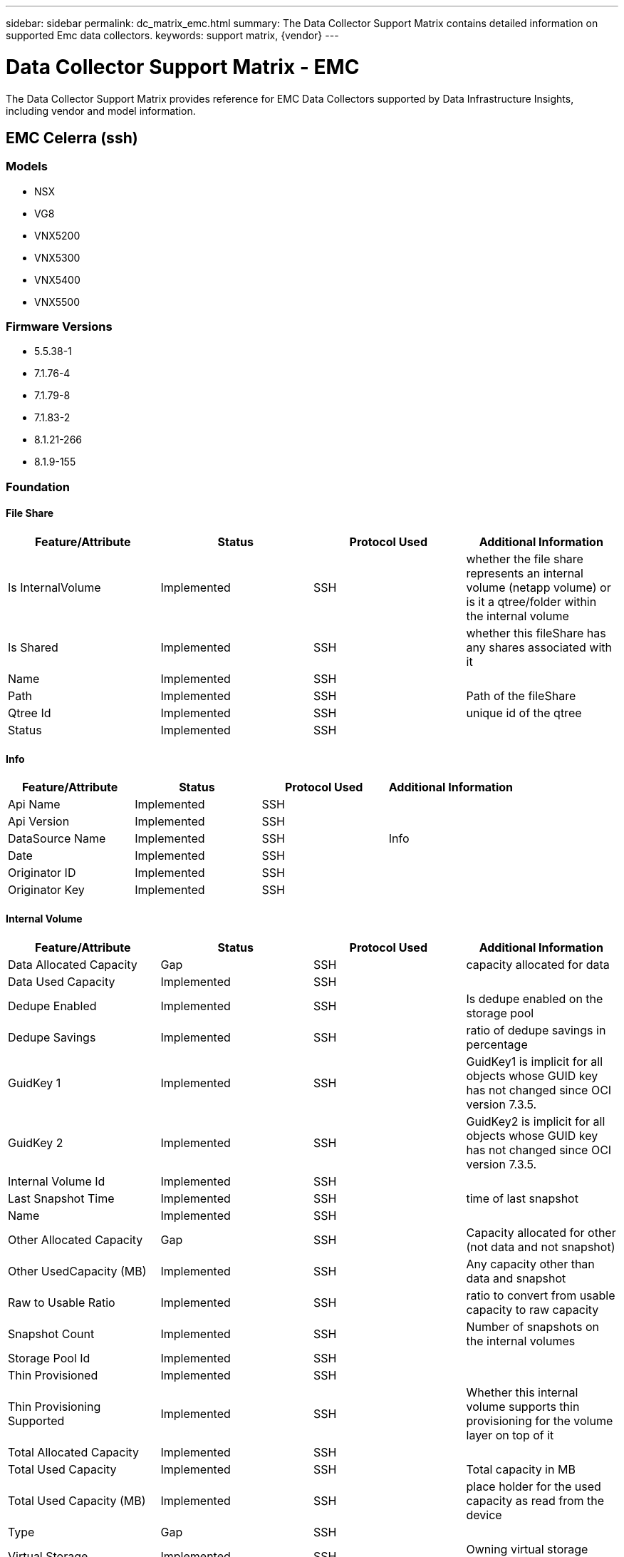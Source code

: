 ---
sidebar: sidebar
permalink: dc_matrix_emc.html
summary: The Data Collector Support Matrix contains detailed information on supported Emc data collectors.
keywords: support matrix, {vendor}
---

= Data Collector Support Matrix - EMC
:hardbreaks:
:nofooter:
:icons: font
:linkattrs:
:imagesdir: ./media/

[.lead]
The Data Collector Support Matrix provides reference for EMC Data Collectors supported by Data Infrastructure Insights, including vendor and model information.


== EMC Celerra (ssh)

=== Models
* NSX
* VG8
* VNX5200
* VNX5300
* VNX5400
* VNX5500

=== Firmware Versions
* 5.5.38-1
* 7.1.76-4
* 7.1.79-8
* 7.1.83-2
* 8.1.21-266
* 8.1.9-155


=== Foundation

==== File Share
[cols="25,25,25,25", options="header"]
|===
^|Feature/Attribute ^|Status ^|Protocol Used ^|Additional Information

|Is InternalVolume|Implemented|SSH|whether the file share represents an internal volume (netapp volume) or is it a qtree/folder within the internal volume
|Is Shared|Implemented|SSH|whether this fileShare has any shares associated with it
|Name|Implemented|SSH|
|Path|Implemented|SSH|Path of the fileShare
|Qtree Id|Implemented|SSH|unique id of the qtree
|Status|Implemented|SSH|
|===

==== Info
[cols="25,25,25,25", options="header"]
|===
^|Feature/Attribute ^|Status ^|Protocol Used ^|Additional Information

|Api Name|Implemented|SSH|
|Api Version|Implemented|SSH|
|DataSource Name|Implemented|SSH|Info
|Date|Implemented|SSH|
|Originator ID|Implemented|SSH|
|Originator Key|Implemented|SSH|
|===

==== Internal Volume
[cols="25,25,25,25", options="header"]
|===
^|Feature/Attribute ^|Status ^|Protocol Used ^|Additional Information

|Data Allocated Capacity|Gap|SSH|capacity allocated for data
|Data Used Capacity|Implemented|SSH|
|Dedupe Enabled|Implemented|SSH|Is dedupe enabled on the storage pool
|Dedupe Savings|Implemented|SSH|ratio of dedupe savings in percentage
|GuidKey 1|Implemented|SSH|GuidKey1 is implicit for all objects whose GUID key has not changed since OCI version 7.3.5.
|GuidKey 2|Implemented|SSH|GuidKey2 is implicit for all objects whose GUID key has not changed since OCI version 7.3.5.
|Internal Volume Id|Implemented|SSH|
|Last Snapshot Time|Implemented|SSH|time of last snapshot
|Name|Implemented|SSH|
|Other Allocated Capacity|Gap|SSH|Capacity allocated for other (not data and not snapshot)
|Other UsedCapacity (MB)|Implemented|SSH|Any capacity other than data and snapshot
|Raw to Usable Ratio|Implemented|SSH|ratio to convert from usable capacity to raw capacity
|Snapshot Count|Implemented|SSH|Number of snapshots on the internal volumes
|Storage Pool Id|Implemented|SSH|
|Thin Provisioned|Implemented|SSH|
|Thin Provisioning Supported|Implemented|SSH|Whether this internal volume supports thin provisioning for the volume layer on top of it
|Total Allocated Capacity|Implemented|SSH|
|Total Used Capacity|Implemented|SSH|Total capacity in MB
|Total Used Capacity (MB)|Implemented|SSH|place holder for the used capacity as read from the device
|Type|Gap|SSH|
|Virtual Storage|Implemented|SSH|Owning virtual storage (vfiler)
|===

==== Qtree
[cols="25,25,25,25", options="header"]
|===
^|Feature/Attribute ^|Status ^|Protocol Used ^|Additional Information

|GuidKey 1|Implemented|SSH|GuidKey1 is implicit for all objects whose GUID key has not changed since OCI version 7.3.5.
|GuidKey 2|Implemented|SSH|GuidKey2 is implicit for all objects whose GUID key has not changed since OCI version 7.3.5.
|Name|Implemented|SSH|
|Qtree Id|Implemented|SSH|unique id of the qtree
|Quota HardCapacity Limit (MB)|Implemented|SSH|Maximum amount of disk space, allowed for the quota target
|Quota SoftCapacity Limit (MB)|Implemented|SSH|Maximum amount of disk space, allowed for the quota target
|Quota UsedCapacity|Implemented|SSH|Space in MB currently used
|Type|Gap|SSH|
|===

==== Quota
[cols="25,25,25,25", options="header"]
|===
^|Feature/Attribute ^|Status ^|Protocol Used ^|Additional Information

|Quota Id|Implemented|SSH|unique id of the quota
|Type|Gap|SSH|
|Internal Volume Id|Implemented|SSH|
|Qtree Id|Implemented|SSH|unique id of the qtree
|Soft File Limit|Implemented|SSH|Max number of files allowed for the quota target
|Hard Capacity Limit (MB)|Implemented|SSH|max amount of disk space, allowed for the quota target (Hard limit)
|Soft Capacity Limit (MB)|Implemented|SSH|Maximum amount of disk space, allowed for the quota target
|Used Files|Implemented|SSH|Number of files currently used
|Used Capacity|Implemented|SSH|
|GuidKey 1|Implemented|SSH|GuidKey1 is implicit for all objects whose GUID key has not changed since OCI version 7.3.5.
|GuidKey 2|Implemented|SSH|GuidKey2 is implicit for all objects whose GUID key has not changed since OCI version 7.3.5.
|===

==== Share
[cols="25,25,25,25", options="header"]
|===
^|Feature/Attribute ^|Status ^|Protocol Used ^|Additional Information

|IP Interfaces|Implemented|SSH|comma separated list of IP addresses on which this share is exposed
|Name|Implemented|SSH|
|Protocol|Implemented|SSH|enum for share protocol
|===

==== Share Initiator
[cols="25,25,25,25", options="header"]
|===
^|Feature/Attribute ^|Status ^|Protocol Used ^|Additional Information

|Initiator|Implemented|SSH|
|Permission|Implemented|SSH|Permissions for this particular share
|===

==== Storage
[cols="25,25,25,25", options="header"]
|===
^|Feature/Attribute ^|Status ^|Protocol Used ^|Additional Information

|Cpu Count|Implemented|SSH|Cpu Count of the storage
|Display IP|Implemented|SSH|
|Failed Raw Capacity|Implemented|SSH|Raw capacity of failed disks (sum of all disks that are failed)
|Family|Implemented|SSH|The storage Family could be Clariion, Symmetrix, et al
|IP|Implemented|SSH|
|Manufacturer|Implemented|SSH|
|Microcode Version|Implemented|SSH|
|Model|Implemented|SSH|
|Total Raw Capacity|Implemented|SSH|Total raw capacity (sum of all disks on the array)
|Serial Number|Implemented|SSH|
|Spare Raw Capacity|Implemented|SSH|Raw capacity of spare disks (sum of all disks that are spare)
|Virtual|Implemented|SSH|Is this a storage virtualization device?
|===

==== Storage Pool
[cols="25,25,25,25", options="header"]
|===
^|Feature/Attribute ^|Status ^|Protocol Used ^|Additional Information

|Data Allocated Capacity|Gap|SSH|capacity allocated for data
|Data Used Capacity|Implemented|SSH|
|Dedupe Enabled|Implemented|SSH|Is dedupe enabled on the storage pool
|Include In Dwh Capacity|Implemented|SSH|A way from ACQ to control which storage pools are interesting in DWH Capacity
|Name|Implemented|SSH|
|Physical Disk Capacity (MB)|Implemented|SSH|used as raw capacity for storage pool
|Raid Group|Implemented|SSH|indicates whether this storagePool is a raid group
|Raw to Usable Ratio|Implemented|SSH|ratio to convert from usable capacity to raw capacity
|Snapshot Allocated Capacity|Gap|SSH|Allocated capacity of snapshots in MB
|Snapshot Used Capacity|Implemented|SSH|
|Storage Pool Id|Implemented|SSH|
|Thin Provisioning Supported|Implemented|SSH|Whether this internal volume supports thin provisioning for the volume layer on top of it
|Total Allocated Capacity|Implemented|SSH|
|Total Used Capacity|Implemented|SSH|Total capacity in MB
|Type|Gap|SSH|
|Virtual|Implemented|SSH|Is this a storage virtualization device?
|===

Management APIs used by this data collector:
|===
^|API ^|Protocol Used ^|Transport layer protocol used ^|Incoming ports used ^|Outgoing ports used ^|Supports authentication ^|Requires only 'Read-only' credentials ^|Supports Encryption ^|Firewall friendly (static ports) 

|Celerra CLI
|SSH
|SSH
|
|
|true
|false
|true
|true

|===

'''

== EMC Clariion (navicli)

=== Models
* 6.26
* 6.28
* 7.32
* 7.33
* 04.28.000.5.710
* 05.32.000.5.206
* 05.32.000.5.218
* 05.32.000.5.219
* 05.32.000.5.221
* 05.32.000.5.225
* 05.32.000.5.249
* 05.33.000.5.074
* 05.33.008.5.119
* 05.33.009.5.155
* 05.33.009.5.184
* 05.33.009.5.186
* 05.33.009.5.231
* 05.33.009.5.238
* 05.33.021.5.256
* 05.33.021.5.266
* 05.33.021.5.322
* 3.26.40.5.029

=== Firmware Versions
* CX3-40f
* CX4-480
* VNX5100
* VNX5200
* VNX5300
* VNX5400
* VNX5500
* VNX5600
* VNX5700
* VNX5800
* VNX7600


=== Foundation

==== Disk
[cols="25,25,25,25", options="header"]
|===
^|Feature/Attribute ^|Status ^|Protocol Used ^|Additional Information

|Capacity (GB)|Implemented|CLI|Used capacity
|Disk Id|Implemented|CLI|Uniquely identifies this disk in the array
|Group|Implemented|CLI|
|Location|Gap|CLI|Where this disk is physically located in the array
|Model|Implemented|CLI|
|Name|Implemented|CLI|
|Role|Implemented|CLI|
|Role Enum|Implemented|CLI|enum for disk role
|Serial Number|Implemented|CLI|
|Status|Implemented|CLI|
|Status Enum|Implemented|CLI|enum for disk status
|Type|Gap|CLI|
|Type Enum|Implemented|CLI|enum for disk type
|Vendor|Implemented|CLI|
|===

==== Info
[cols="25,25,25,25", options="header"]
|===
^|Feature/Attribute ^|Status ^|Protocol Used ^|Additional Information

|Api Name|Implemented|CLI|
|Api Version|Implemented|CLI|
|Client Api Name|Implemented|CLI|
|Client Api Version|Implemented|CLI|
|DataSource Name|Implemented|CLI|Info
|Date|Implemented|CLI|
|Originator ID|Implemented|CLI|
|===

==== Storage
[cols="25,25,25,25", options="header"]
|===
^|Feature/Attribute ^|Status ^|Protocol Used ^|Additional Information

|Display IP|Implemented|CLI|
|Failed Raw Capacity|Implemented|CLI|Raw capacity of failed disks (sum of all disks that are failed)
|Family|Implemented|CLI|The storage Family could be Clariion, Symmetrix, et al
|IP|Implemented|CLI|
|Manage URL|Implemented|CLI|
|Manufacturer|Implemented|CLI|
|Microcode Version|Implemented|CLI|
|Model|Implemented|CLI|
|Name|Implemented|CLI|
|Total Raw Capacity|Implemented|CLI|Total raw capacity (sum of all disks on the array)
|Serial Number|Implemented|CLI|
|Spare Raw Capacity|Implemented|CLI|Raw capacity of spare disks (sum of all disks that are spare)
|SupportActive Active|Implemented|CLI|Specified if the storage supports active-active configurations
|Virtual|Implemented|CLI|Is this a storage virtualization device?
|===

==== Storage Node
[cols="25,25,25,25", options="header"]
|===
^|Feature/Attribute ^|Status ^|Protocol Used ^|Additional Information

|Name|Implemented|CLI|
|Serial Number|Implemented|CLI|
|UUID|Implemented|CLI|
|ManagementIp Addresses|Implemented|CLI|
|===

==== Storage Pool
[cols="25,25,25,25", options="header"]
|===
^|Feature/Attribute ^|Status ^|Protocol Used ^|Additional Information

|Dedupe Enabled|Implemented|CLI|Is dedupe enabled on the storage pool
|Include In Dwh Capacity|Implemented|CLI|A way from ACQ to control which storage pools are interesting in DWH Capacity
|Name|Implemented|CLI|
|Other Allocated Capacity|Gap|CLI|Capacity allocated for other (not data and not snapshot)
|Other UsedCapacity (MB)|Implemented|CLI|Any capacity other than data and snapshot
|Physical Disk Capacity (MB)|Implemented|CLI|used as raw capacity for storage pool
|Raid Group|Implemented|CLI|indicates whether this storagePool is a raid group
|Raw to Usable Ratio|Implemented|CLI|ratio to convert from usable capacity to raw capacity
|Redundancy|Implemented|CLI|Redundancy level
|Snapshot Allocated Capacity|Gap|CLI|Allocated capacity of snapshots in MB
|Snapshot Used Capacity|Implemented|CLI|
|Status|Implemented|CLI|
|Storage Pool Id|Implemented|CLI|
|Thin Provisioning Supported|Implemented|CLI|Whether this internal volume supports thin provisioning for the volume layer on top of it
|Total Allocated Capacity|Implemented|CLI|
|Total Used Capacity|Implemented|CLI|Total capacity in MB
|Type|Gap|CLI|
|Virtual|Implemented|CLI|Is this a storage virtualization device?
|===

==== Storage Synchronization
[cols="25,25,25,25", options="header"]
|===
^|Feature/Attribute ^|Status ^|Protocol Used ^|Additional Information

|Source Volume|Implemented|CLI|
|Target Volume|Implemented|CLI|
|Mode|Implemented|CLI|
|Mode Enum|Implemented|CLI|
|State|Implemented|CLI|free text describing the device state
|State Enum|Implemented|CLI|
|Technology|Implemented|CLI|technology which causes storage efficiency changed
|===

==== Volume
[cols="25,25,25,25", options="header"]
|===
^|Feature/Attribute ^|Status ^|Protocol Used ^|Additional Information

|AutoTier Policy Identifier|Implemented|CLI|Dynamic Tier Policy identifier
|Auto Tiering|Implemented|CLI|indicates if this storagepool is participating in auto tiering with other pools
|Capacity|Implemented|CLI|Snapshot Used capacity in MB
|DiskGroup|Implemented|CLI|Disk Group Type
|Disk Type|Not Available|CLI|
|Junction Path|Implemented|CLI|
|Meta|Implemented|CLI|Flag saying whether this volume is a meta volume with memeber or not. Meta volumes will have DiskGroup empty!
|Name|Implemented|CLI|
|Total Raw Capacity|Implemented|CLI|Total raw capacity (sum of all disks on the array)
|Redundancy|Implemented|CLI|Redundancy level
|Replica Source|Implemented|CLI|
|Replica Target|Implemented|CLI|
|Storage Pool Id|Implemented|CLI|
|Thin Provisioned|Implemented|CLI|
|Type|Gap|CLI|
|UUID|Implemented|CLI|
|Used Capacity|Implemented|CLI|
|===

==== Volume Map
[cols="25,25,25,25", options="header"]
|===
^|Feature/Attribute ^|Status ^|Protocol Used ^|Additional Information

|LUN|Implemented|CLI|Name of the backend lun
|Protocol Controller|Implemented|CLI|
|Storage Port|Implemented|CLI|
|Type|Gap|CLI|
|===

==== Volume Mask
[cols="25,25,25,25", options="header"]
|===
^|Feature/Attribute ^|Status ^|Protocol Used ^|Additional Information

|Initiator|Implemented|CLI|
|Protocol Controller|Implemented|CLI|
|Storage Port|Implemented|CLI|
|Type|Gap|CLI|
|===

==== Volume Member
[cols="25,25,25,25", options="header"]
|===
^|Feature/Attribute ^|Status ^|Protocol Used ^|Additional Information

|Capacity|Implemented|CLI|Snapshot Used capacity in MB
|Name|Implemented|CLI|
|Rank|Implemented|CLI|
|Total Raw Capacity|Implemented|CLI|Total raw capacity (sum of all disks on the array)
|Redundancy|Implemented|CLI|Redundancy level
|Storage Pool Id|Implemented|CLI|
|Used Capacity|Implemented|CLI|
|===

==== Wwn Alias
[cols="25,25,25,25", options="header"]
|===
^|Feature/Attribute ^|Status ^|Protocol Used ^|Additional Information

|Host Aliases|Implemented|CLI|
|IP|Implemented|CLI|
|Object Type|Implemented|CLI|
|Source|Implemented|CLI|
|WWN|Implemented|CLI|
|===

=== Performance

==== Disk
[cols="25,25,25,25", options="header"]
|===
^|Feature/Attribute ^|Status ^|Protocol Used ^|Additional Information

|IOPs Read|Implemented|CLI|Number of read IOPs on the disk
|IOPs Total|Implemented|CLI|
|IOPs Write|Implemented|CLI|
|Throughput Read|Implemented|CLI|
|Throughput Total|Implemented|CLI|Average disk total rate (read and write across all disks) in MB/s
|Throughput Write|Implemented|CLI|
|Read Utilization|Implemented|CLI|
|Utilization Total|Implemented|CLI|
|Utilization Write|Implemented|CLI|
|IOPs Read|Implemented|CLI|Number of read IOPs on the disk
|IOPs Total|Implemented|CLI|
|IOPs Write|Implemented|CLI|
|Key|Implemented|CLI|
|Server ID|Implemented|CLI|
|Throughput Read|Implemented|CLI|
|Throughput Total|Implemented|CLI|Average disk total rate (read and write across all disks) in MB/s
|Throughput Write|Implemented|CLI|
|Read Utilization|Implemented|CLI|
|Utilization Total|Implemented|CLI|
|Utilization Write|Implemented|CLI|
|===

==== Storage
[cols="25,25,25,25", options="header"]
|===
^|Feature/Attribute ^|Status ^|Protocol Used ^|Additional Information

|Partial Blocked Ratio|Implemented|CLI|
|IOPs Read|Implemented|CLI|Number of read IOPs on the disk
|Cache Hit Ratio Read|Implemented|CLI|
|IOPs other|Implemented|CLI|
|IOPs Write|Implemented|CLI|
|Cache Hit Ratio Total|Implemented|CLI|
|Cache Hit Ratio Write|Implemented|CLI|
|Throughput Read|Implemented|CLI|
|Throughput Write|Implemented|CLI|
|Throughput Total|Implemented|CLI|Average disk total rate (read and write across all disks) in MB/s
|IOPs Total|Implemented|CLI|
|Latency Total|Implemented|CLI|
|Latency Read|Implemented|CLI|
|Latency Write|Implemented|CLI|
|Failed Raw Capacity|Implemented|CLI|
|Spare Raw Capacity|Implemented|CLI|Raw capacity of spare disks (sum of all disks that are spare)
|Raw Capacity|Implemented|CLI|
|StoragePools Capacity|Implemented|CLI|
|Failed Raw Capacity|Implemented|CLI|
|Raw Capacity|Implemented|CLI|
|Spare Raw Capacity|Implemented|CLI|Raw capacity of spare disks (sum of all disks that are spare)
|StoragePools Capacity|Implemented|CLI|
|Key|Implemented|CLI|
|Server ID|Implemented|CLI|
|===

==== Storage Node
[cols="25,25,25,25", options="header"]
|===
^|Feature/Attribute ^|Status ^|Protocol Used ^|Additional Information

|IOPs Read|Implemented|CLI|Number of read IOPs on the disk
|IOPs Total|Implemented|CLI|
|IOPs Write|Implemented|CLI|
|Utilization Total|Implemented|CLI|
|===

==== Storagepool Disk
[cols="25,25,25,25", options="header"]
|===
^|Feature/Attribute ^|Status ^|Protocol Used ^|Additional Information

|Capacity Provisioned|Implemented|CLI|
|Raw Capacity|Implemented|CLI|
|Total Capacity|Implemented|CLI|
|Used Capacity|Implemented|CLI|
|Over Commit Capacity Ratio|Implemented|CLI|Reported as a time series
|Capacity Used Ratio|Implemented|CLI|
|IOPs Read|Implemented|CLI|Number of read IOPs on the disk
|IOPs Total|Implemented|CLI|
|IOPs Write|Implemented|CLI|
|Other Total Capacity|Implemented|CLI|
|Other Used Capacity|Implemented|CLI|
|Throughput Read|Implemented|CLI|
|Throughput Total|Implemented|CLI|Average disk total rate (read and write across all disks) in MB/s
|Throughput Write|Implemented|CLI|
|Read Utilization|Implemented|CLI|
|Utilization Total|Implemented|CLI|
|Utilization Write|Implemented|CLI|
|===

==== Volume
[cols="25,25,25,25", options="header"]
|===
^|Feature/Attribute ^|Status ^|Protocol Used ^|Additional Information

|Cache Hit Ratio Read|Implemented|CLI|
|Cache Hit Ratio Total|Implemented|CLI|
|Cache Hit Ratio Write|Implemented|CLI|
|Raw Capacity|Implemented|CLI|
|Total Capacity|Implemented|CLI|
|Used Capacity|Implemented|CLI|
|Capacity Used Ratio|Implemented|CLI|
|IOPs Read|Implemented|CLI|Number of read IOPs on the disk
|IOPs Total|Implemented|CLI|
|IOPs Write|Implemented|CLI|
|Latency Read|Implemented|CLI|
|Latency Total|Implemented|CLI|
|Latency Write|Implemented|CLI|
|Partial Blocked Ratio|Implemented|CLI|
|Throughput Read|Implemented|CLI|
|Throughput Total|Implemented|CLI|Average disk total rate (read and write across all disks) in MB/s
|Throughput Write|Implemented|CLI|
|===

Management APIs used by this data collector:
|===
^|API ^|Protocol Used ^|Transport layer protocol used ^|Incoming ports used ^|Outgoing ports used ^|Supports authentication ^|Requires only 'Read-only' credentials ^|Supports Encryption ^|Firewall friendly (static ports) 

|Navi CLI
|CLI
|
|6389,2162,2163,443(HTTPS)/80(HTTP)
|
|true
|true
|true
|false

|===

'''

== EMC Data Domain (ssh)

=== Models
* DD VE
* DD2500
* DD3300
* DD4200
* DD6300
* DD6400
* DD6800
* DD6900
* DD7200
* DD9300
* DD9400
* DD9410
* DD9500
* DD9800
* DD990
* DD9900
* DD9910

=== Firmware Versions
* 6.0.2.30-606339
* 6.1.2.051-633576
* 6.1.2.20-606786
* 6.2.1.30-663869
* 6.2.1.40-671977
* 6.2.1.60-686365
* 7.10.0.20-1023227
* 7.10.1.0-1042928
* 7.10.1.1-1049892
* 7.10.1.10-1068159
* 7.10.1.15-1078832
* 7.10.1.20-1090468
* 7.10.1.30-1105324
* 7.10.1.40-1126469
* 7.10.1.50-1146826
* 7.11.0.0-1035502
* 7.13.0.20-1082704
* 7.2.0.20-658029
* 7.2.0.60-682124
* 7.2.0.70-686759
* 7.2.0.90-692270
* 7.7.4.0-1017976
* 7.7.5.1-1040473
* 7.7.5.11-1046187
* 7.7.5.25-1078970
* 7.7.5.30-1091295
* 8.0.0.10-1097914
* 8.1.0.10-1127744


=== Foundation

==== Disk
[cols="25,25,25,25", options="header"]
|===
^|Feature/Attribute ^|Status ^|Protocol Used ^|Additional Information

|Capacity (GB)|Implemented|SSH|Used capacity
|Disk Id|Implemented|SSH|Uniquely identifies this disk in the array
|Group|Implemented|SSH|
|Location|Gap|SSH|Where this disk is physically located in the array
|Model|Implemented|SSH|
|Name|Implemented|SSH|
|Role|Implemented|SSH|
|Role Enum|Implemented|SSH|enum for disk role
|Serial Number|Implemented|SSH|
|Speed|Implemented|SSH|Speed of disk (RPM)
|Status|Implemented|SSH|
|Status Enum|Implemented|SSH|enum for disk status
|Type|Gap|SSH|
|Type Enum|Implemented|SSH|enum for disk type
|===

==== File Share
[cols="25,25,25,25", options="header"]
|===
^|Feature/Attribute ^|Status ^|Protocol Used ^|Additional Information

|Is InternalVolume|Implemented|SSH|whether the file share represents an internal volume (netapp volume) or is it a qtree/folder within the internal volume
|Is Shared|Implemented|SSH|whether this fileShare has any shares associated with it
|Name|Implemented|SSH|
|Path|Implemented|SSH|Path of the fileShare
|Qtree Id|Implemented|SSH|unique id of the qtree
|===

==== Info
[cols="25,25,25,25", options="header"]
|===
^|Feature/Attribute ^|Status ^|Protocol Used ^|Additional Information

|DataSource Name|Implemented|SSH|Info
|Date|Implemented|SSH|
|Originator ID|Implemented|SSH|
|===

==== Internal Volume
[cols="25,25,25,25", options="header"]
|===
^|Feature/Attribute ^|Status ^|Protocol Used ^|Additional Information

|Data Allocated Capacity|Gap|SSH|capacity allocated for data
|Data Used Capacity|Implemented|SSH|
|Dedupe Enabled|Implemented|SSH|Is dedupe enabled on the storage pool
|Dedupe Savings|Implemented|SSH|ratio of dedupe savings in percentage
|Internal Volume Id|Implemented|SSH|
|Name|Implemented|SSH|
|Other Allocated Capacity|Gap|SSH|Capacity allocated for other (not data and not snapshot)
|Other UsedCapacity (MB)|Implemented|SSH|Any capacity other than data and snapshot
|Raw to Usable Ratio|Implemented|SSH|ratio to convert from usable capacity to raw capacity
|Storage Pool Id|Implemented|SSH|
|Thin Provisioned|Implemented|SSH|
|Thin Provisioning Supported|Implemented|SSH|Whether this internal volume supports thin provisioning for the volume layer on top of it
|Total Allocated Capacity|Implemented|SSH|
|Total Used Capacity|Implemented|SSH|Total capacity in MB
|Total Used Capacity (MB)|Implemented|SSH|place holder for the used capacity as read from the device
|Type|Gap|SSH|
|===

==== Qtree
[cols="25,25,25,25", options="header"]
|===
^|Feature/Attribute ^|Status ^|Protocol Used ^|Additional Information

|Name|Implemented|SSH|
|Qtree Id|Implemented|SSH|unique id of the qtree
|Quota HardCapacity Limit (MB)|Implemented|SSH|Maximum amount of disk space, allowed for the quota target
|Quota SoftCapacity Limit (MB)|Implemented|SSH|Maximum amount of disk space, allowed for the quota target
|Type|Gap|SSH|
|===

==== Quota
[cols="25,25,25,25", options="header"]
|===
^|Feature/Attribute ^|Status ^|Protocol Used ^|Additional Information

|Hard Capacity Limit (MB)|Implemented|SSH|max amount of disk space, allowed for the quota target (Hard limit)
|Internal Volume Id|Implemented|SSH|
|Qtree Id|Implemented|SSH|unique id of the qtree
|Quota Id|Implemented|SSH|unique id of the quota
|Soft Capacity Limit (MB)|Implemented|SSH|Maximum amount of disk space, allowed for the quota target
|Type|Gap|SSH|
|Used Capacity|Implemented|SSH|
|===

==== Share
[cols="25,25,25,25", options="header"]
|===
^|Feature/Attribute ^|Status ^|Protocol Used ^|Additional Information

|IP Interfaces|Implemented|SSH|comma separated list of IP addresses on which this share is exposed
|Name|Implemented|SSH|
|Protocol|Implemented|SSH|enum for share protocol
|===

==== Share Initiator
[cols="25,25,25,25", options="header"]
|===
^|Feature/Attribute ^|Status ^|Protocol Used ^|Additional Information

|Initiator|Implemented|SSH|
|Permission|Implemented|SSH|Permissions for this particular share
|===

==== Storage
[cols="25,25,25,25", options="header"]
|===
^|Feature/Attribute ^|Status ^|Protocol Used ^|Additional Information

|Cpu Count|Implemented|SSH|Cpu Count of the storage
|Display IP|Implemented|SSH|
|Failed Raw Capacity|Implemented|SSH|Raw capacity of failed disks (sum of all disks that are failed)
|Family|Implemented|SSH|The storage Family could be Clariion, Symmetrix, et al
|IP|Implemented|SSH|
|Manage URL|Implemented|SSH|
|Manufacturer|Implemented|SSH|
|Microcode Version|Implemented|SSH|
|Model|Implemented|SSH|
|Name|Implemented|SSH|
|Total Raw Capacity|Implemented|SSH|Total raw capacity (sum of all disks on the array)
|Serial Number|Implemented|SSH|
|Spare Raw Capacity|Implemented|SSH|Raw capacity of spare disks (sum of all disks that are spare)
|Virtual|Implemented|SSH|Is this a storage virtualization device?
|===

==== Storage Node
[cols="25,25,25,25", options="header"]
|===
^|Feature/Attribute ^|Status ^|Protocol Used ^|Additional Information

|Model|Implemented|SSH|
|Name|Implemented|SSH|
|Processors Count|Implemented|SSH|device CPU
|Serial Number|Implemented|SSH|
|UUID|Implemented|SSH|
|Version|Implemented|SSH|software version
|ManagementIp Addresses|Implemented|SSH|
|===

==== Storage Pool
[cols="25,25,25,25", options="header"]
|===
^|Feature/Attribute ^|Status ^|Protocol Used ^|Additional Information

|Data Allocated Capacity|Gap|SSH|capacity allocated for data
|Data Used Capacity|Implemented|SSH|
|Dedupe Enabled|Implemented|SSH|Is dedupe enabled on the storage pool
|Dedupe Savings|Implemented|SSH|ratio of dedupe savings in percentage
|Include In Dwh Capacity|Implemented|SSH|A way from ACQ to control which storage pools are interesting in DWH Capacity
|Name|Implemented|SSH|
|Other Allocated Capacity|Gap|SSH|Capacity allocated for other (not data and not snapshot)
|Other UsedCapacity (MB)|Implemented|SSH|Any capacity other than data and snapshot
|Physical Disk Capacity (MB)|Implemented|SSH|used as raw capacity for storage pool
|Raid Group|Implemented|SSH|indicates whether this storagePool is a raid group
|Raw to Usable Ratio|Implemented|SSH|ratio to convert from usable capacity to raw capacity
|Storage Pool Id|Implemented|SSH|
|Thin Provisioning Supported|Implemented|SSH|Whether this internal volume supports thin provisioning for the volume layer on top of it
|Total Allocated Capacity|Implemented|SSH|
|Total Used Capacity|Implemented|SSH|Total capacity in MB
|Type|Gap|SSH|
|Virtual|Implemented|SSH|Is this a storage virtualization device?
|===

Management APIs used by this data collector:
|===
^|API ^|Protocol Used ^|Transport layer protocol used ^|Incoming ports used ^|Outgoing ports used ^|Supports authentication ^|Requires only 'Read-only' credentials ^|Supports Encryption ^|Firewall friendly (static ports) 

|Data Domain CLI
|SSH
|SSH
|22
|
|true
|true
|true
|true

|===

'''

== EMC Ecs

=== Models
* ECS

=== Firmware Versions
* 3.6.1.3
* 3.6.2.1
* 3.7.0.0
* 3.7.0.3
* 3.7.0.4
* 3.7.0.6
* 3.8.0.1
* 3.8.0.2
* 3.8.0.3
* 3.8.0.4
* 3.8.0.5
* 3.8.0.6
* 3.8.1.1
* 3.8.1.2
* 3.8.1.3


=== Foundation

==== Disk
[cols="25,25,25,25", options="header"]
|===
^|Feature/Attribute ^|Status ^|Protocol Used ^|Additional Information

|Capacity (GB)|Implemented|HTTPS|Used capacity
|Disk Id|Implemented|HTTPS|Uniquely identifies this disk in the array
|Location|Gap|HTTPS|Where this disk is physically located in the array
|Model|Implemented|HTTPS|
|Name|Implemented|HTTPS|
|Role|Implemented|HTTPS|
|Serial Number|Implemented|HTTPS|
|Speed|Implemented|HTTPS|Speed of disk (RPM)
|Status|Implemented|HTTPS|
|Type|Gap|HTTPS|
|Type Enum|Implemented|HTTPS|enum for disk type
|Vendor|Implemented|HTTPS|
|===

==== Disk Group
[cols="25,25,25,25", options="header"]
|===
^|Feature/Attribute ^|Status ^|Protocol Used ^|Additional Information

|Capacity|Implemented|HTTPS|Snapshot Used capacity in MB
|DiskGroup Id|Implemented|HTTPS|unique id of the disk group
|Name|Implemented|HTTPS|
|Used Capacity|Implemented|HTTPS|
|Virtual|Implemented|HTTPS|Is this a storage virtualization device?
|===

==== Info
[cols="25,25,25,25", options="header"]
|===
^|Feature/Attribute ^|Status ^|Protocol Used ^|Additional Information

|DataSource Name|Implemented|HTTPS|Info
|Date|Implemented|HTTPS|
|Originator ID|Implemented|HTTPS|
|===

==== Internal Volume
[cols="25,25,25,25", options="header"]
|===
^|Feature/Attribute ^|Status ^|Protocol Used ^|Additional Information

|Dedupe Enabled|Implemented|HTTPS|Is dedupe enabled on the storage pool
|Internal Volume Id|Implemented|HTTPS|
|Name|Implemented|HTTPS|
|Raw to Usable Ratio|Implemented|HTTPS|ratio to convert from usable capacity to raw capacity
|Storage Pool Id|Implemented|HTTPS|
|Thin Provisioned|Implemented|HTTPS|
|Thin Provisioning Supported|Implemented|HTTPS|Whether this internal volume supports thin provisioning for the volume layer on top of it
|Total Allocated Capacity|Implemented|HTTPS|
|Total Used Capacity|Implemented|HTTPS|Total capacity in MB
|Total Used Capacity (MB)|Implemented|HTTPS|place holder for the used capacity as read from the device
|Type|Gap|HTTPS|
|===

==== Qtree
[cols="25,25,25,25", options="header"]
|===
^|Feature/Attribute ^|Status ^|Protocol Used ^|Additional Information

|Name|Implemented|HTTPS|
|Qtree Id|Implemented|HTTPS|unique id of the qtree
|Type|Gap|HTTPS|
|===

==== Storage
[cols="25,25,25,25", options="header"]
|===
^|Feature/Attribute ^|Status ^|Protocol Used ^|Additional Information

|Display IP|Implemented|HTTPS|
|Failed Raw Capacity|Implemented|HTTPS|Raw capacity of failed disks (sum of all disks that are failed)
|Family|Implemented|HTTPS|The storage Family could be Clariion, Symmetrix, et al
|IP|Implemented|HTTPS|
|Manage URL|Implemented|HTTPS|
|Manufacturer|Implemented|HTTPS|
|Microcode Version|Implemented|HTTPS|
|Model|Implemented|HTTPS|
|Total Raw Capacity|Implemented|HTTPS|Total raw capacity (sum of all disks on the array)
|Spare Raw Capacity|Implemented|HTTPS|Raw capacity of spare disks (sum of all disks that are spare)
|Virtual|Implemented|HTTPS|Is this a storage virtualization device?
|===

==== Storage Node
[cols="25,25,25,25", options="header"]
|===
^|Feature/Attribute ^|Status ^|Protocol Used ^|Additional Information

|Name|Implemented|HTTPS|
|UUID|Implemented|HTTPS|
|Version|Implemented|HTTPS|software version
|Node Capacity Utilization Total in MB|Implemented|HTTPS|
|Node Capacity Utilization Usable in MB|Implemented|HTTPS|
|Node Capacity Utilization Used in MB|Implemented|HTTPS|
|===

==== Storage Pool
[cols="25,25,25,25", options="header"]
|===
^|Feature/Attribute ^|Status ^|Protocol Used ^|Additional Information

|Include In Dwh Capacity|Implemented|HTTPS|A way from ACQ to control which storage pools are interesting in DWH Capacity
|Name|Implemented|HTTPS|
|Physical Disk Capacity (MB)|Implemented|HTTPS|used as raw capacity for storage pool
|Raid Group|Implemented|HTTPS|indicates whether this storagePool is a raid group
|Raw to Usable Ratio|Implemented|HTTPS|ratio to convert from usable capacity to raw capacity
|Storage Pool Id|Implemented|HTTPS|
|Thin Provisioning Supported|Implemented|HTTPS|Whether this internal volume supports thin provisioning for the volume layer on top of it
|Total Allocated Capacity|Implemented|HTTPS|
|Total Used Capacity|Implemented|HTTPS|Total capacity in MB
|Type|Gap|HTTPS|
|Virtual|Implemented|HTTPS|Is this a storage virtualization device?
|===

=== Performance

==== Internal Volume
[cols="25,25,25,25", options="header"]
|===
^|Feature/Attribute ^|Status ^|Protocol Used ^|Additional Information

|Total Capacity|Implemented|HTTPS|
|Used Capacity|Implemented|HTTPS|
|Capacity Used Ratio|Implemented|HTTPS|
|Total Objects|Implemented|HTTPS|
|Total Capacity|Implemented|HTTPS|
|Used Capacity|Implemented|HTTPS|
|Capacity Used Ratio|Implemented|HTTPS|
|Key|Implemented|HTTPS|
|Total Objects|Implemented|HTTPS|
|Server ID|Implemented|HTTPS|
|===

==== Storage
[cols="25,25,25,25", options="header"]
|===
^|Feature/Attribute ^|Status ^|Protocol Used ^|Additional Information

|Failed Raw Capacity|Implemented|HTTPS|
|Raw Capacity|Implemented|HTTPS|
|Spare Raw Capacity|Implemented|HTTPS|Raw capacity of spare disks (sum of all disks that are spare)
|StoragePools Capacity|Implemented|HTTPS|
|IOPs Total|Implemented|HTTPS|
|Throughput Read|Implemented|HTTPS|
|Throughput Total|Implemented|HTTPS|Average disk total rate (read and write across all disks) in MB/s
|Throughput Write|Implemented|HTTPS|
|===

==== Storage Node
[cols="25,25,25,25", options="header"]
|===
^|Feature/Attribute ^|Status ^|Protocol Used ^|Additional Information

|IOPs Total|Implemented|HTTPS|
|Node Capacity Utilization Total|Implemented|HTTPS|
|Node Capacity Utilization Usable|Implemented|HTTPS|
|Node Capacity Utilization Used|Implemented|HTTPS|
|Throughput Read|Implemented|HTTPS|
|Throughput Total|Implemented|HTTPS|Average disk total rate (read and write across all disks) in MB/s
|Throughput Write|Implemented|HTTPS|
|===

==== Storage Node Data
[cols="25,25,25,25", options="header"]
|===
^|Feature/Attribute ^|Status ^|Protocol Used ^|Additional Information

|IOPs Total|Implemented|HTTPS|
|Key|Implemented|HTTPS|
|Node Capacity Utilization Total|Implemented|HTTPS|
|Node Capacity Utilization Usable|Implemented|HTTPS|
|Node Capacity Utilization Used|Implemented|HTTPS|
|Server ID|Implemented|HTTPS|
|Throughput Read|Implemented|HTTPS|
|Throughput Total|Implemented|HTTPS|Average disk total rate (read and write across all disks) in MB/s
|Throughput Write|Implemented|HTTPS|
|===

==== Storagepool Disk
[cols="25,25,25,25", options="header"]
|===
^|Feature/Attribute ^|Status ^|Protocol Used ^|Additional Information

|Capacity Provisioned|Implemented|HTTPS|
|Raw Capacity|Implemented|HTTPS|
|Total Capacity|Implemented|HTTPS|
|Used Capacity|Implemented|HTTPS|
|Over Commit Capacity Ratio|Implemented|HTTPS|Reported as a time series
|Capacity Used Ratio|Implemented|HTTPS|
|===

Management APIs used by this data collector:
|===
^|API ^|Protocol Used ^|Transport layer protocol used ^|Incoming ports used ^|Outgoing ports used ^|Supports authentication ^|Requires only 'Read-only' credentials ^|Supports Encryption ^|Firewall friendly (static ports) 

|EMC ECS REST API
|HTTPS
|HTTPS
|443
|
|true
|true
|true
|true

|===

'''

== EMC Powerstore Rest

=== Models
* PowerStore 1000T
* PowerStore 1200T
* PowerStore 3000T
* PowerStore 3200T
* PowerStore 5000T
* PowerStore 5200T
* PowerStore 9000T
* PowerStore 9200T

=== Firmware Versions
* 2.1.0.1
* 2.1.1.0
* 3.2.0.1
* 3.2.1.0
* 3.2.1.1
* 3.5.0.1
* 3.5.0.2
* 3.6.0.0
* 3.6.1.0
* 3.6.1.1
* 3.6.1.2
* 3.6.1.3
* 3.6.1.4
* 4.0.0.1
* 4.0.0.2
* 4.0.1.0


=== Foundation

==== Disk
[cols="25,25,25,25", options="header"]
|===
^|Feature/Attribute ^|Status ^|Protocol Used ^|Additional Information

|Capacity (GB)|Implemented||Used capacity
|Disk Id|Implemented||Uniquely identifies this disk in the array
|Location|Gap||Where this disk is physically located in the array
|Name|Implemented||
|Serial Number|Implemented||
|Speed|Implemented||Speed of disk (RPM)
|Status|Implemented||
|Type|Gap||
|Type Enum|Implemented||enum for disk type
|Vendor|Implemented||
|===

==== File Share
[cols="25,25,25,25", options="header"]
|===
^|Feature/Attribute ^|Status ^|Protocol Used ^|Additional Information

|Is InternalVolume|Implemented||whether the file share represents an internal volume (netapp volume) or is it a qtree/folder within the internal volume
|Is Shared|Implemented||whether this fileShare has any shares associated with it
|Name|Implemented||
|Path|Implemented||Path of the fileShare
|Qtree Id|Implemented||unique id of the qtree
|===

==== Iscsi Network Portal
[cols="25,25,25,25", options="header"]
|===
^|Feature/Attribute ^|Status ^|Protocol Used ^|Additional Information

|IP|Implemented||
|Listening Port|Implemented||
|Nic|Implemented||
|OID|Implemented||
|===

==== Iscsi Network Portal Group
[cols="25,25,25,25", options="header"]
|===
^|Feature/Attribute ^|Status ^|Protocol Used ^|Additional Information

|OID|Implemented||
|Portal Group Name|Implemented||
|Portal Group Tag|Implemented||
|===

==== Iscsi Node
[cols="25,25,25,25", options="header"]
|===
^|Feature/Attribute ^|Status ^|Protocol Used ^|Additional Information

|Host Aliases|Implemented||
|Node Name|Implemented||
|OID|Implemented||
|Type|Gap||
|===

==== Iscsi Session
[cols="25,25,25,25", options="header"]
|===
^|Feature/Attribute ^|Status ^|Protocol Used ^|Additional Information

|OID|Implemented||
|Initiator OID|Implemented||
|Portal Group OID|Implemented||
|Number Of Connections|Implemented||
|Max Connections|Implemented||
|Initiator Ips|Implemented||
|Security|Implemented||
|===

==== Info
[cols="25,25,25,25", options="header"]
|===
^|Feature/Attribute ^|Status ^|Protocol Used ^|Additional Information

|Api Name|Implemented||
|DataSource Name|Implemented||Info
|Date|Implemented||
|Originator ID|Implemented||
|Originator Key|Implemented||
|===

==== Internal Volume
[cols="25,25,25,25", options="header"]
|===
^|Feature/Attribute ^|Status ^|Protocol Used ^|Additional Information

|Dedupe Enabled|Implemented||Is dedupe enabled on the storage pool
|Internal Volume Id|Implemented||
|Name|Implemented||
|Raw to Usable Ratio|Implemented||ratio to convert from usable capacity to raw capacity
|Storage Pool Id|Implemented||
|Thin Provisioned|Implemented||
|Thin Provisioning Supported|Implemented||Whether this internal volume supports thin provisioning for the volume layer on top of it
|Total Allocated Capacity|Implemented||
|Total Used Capacity|Implemented||Total capacity in MB
|Total Used Capacity (MB)|Implemented||place holder for the used capacity as read from the device
|Type|Gap||
|Virtual Storage|Implemented||Owning virtual storage (vfiler)
|===

==== Qtree
[cols="25,25,25,25", options="header"]
|===
^|Feature/Attribute ^|Status ^|Protocol Used ^|Additional Information

|Name|Implemented||
|Qtree Id|Implemented||unique id of the qtree
|Type|Gap||
|===

==== Share
[cols="25,25,25,25", options="header"]
|===
^|Feature/Attribute ^|Status ^|Protocol Used ^|Additional Information

|IP Interfaces|Implemented||comma separated list of IP addresses on which this share is exposed
|Name|Implemented||
|Protocol|Implemented||enum for share protocol
|===

==== Share Initiator
[cols="25,25,25,25", options="header"]
|===
^|Feature/Attribute ^|Status ^|Protocol Used ^|Additional Information

|Initiator|Implemented||
|Permission|Implemented||Permissions for this particular share
|===

==== Storage
[cols="25,25,25,25", options="header"]
|===
^|Feature/Attribute ^|Status ^|Protocol Used ^|Additional Information

|Display IP|Implemented||
|Failed Raw Capacity|Implemented||Raw capacity of failed disks (sum of all disks that are failed)
|Family|Implemented||The storage Family could be Clariion, Symmetrix, et al
|IP|Implemented||
|Manage URL|Implemented||
|Manufacturer|Implemented||
|Microcode Version|Implemented||
|Model|Implemented||
|Name|Implemented||
|Total Raw Capacity|Implemented||Total raw capacity (sum of all disks on the array)
|Serial Number|Implemented||
|Spare Raw Capacity|Implemented||Raw capacity of spare disks (sum of all disks that are spare)
|SupportActive Active|Implemented||Specified if the storage supports active-active configurations
|Virtual|Implemented||Is this a storage virtualization device?
|===

==== Storage Node
[cols="25,25,25,25", options="header"]
|===
^|Feature/Attribute ^|Status ^|Protocol Used ^|Additional Information

|Model|Implemented||
|Name|Implemented||
|Partner Node UUID|Implemented||HA pair's UUID
|UUID|Implemented||
|Parent Serial Number|Implemented||
|===

==== Storage Pool
[cols="25,25,25,25", options="header"]
|===
^|Feature/Attribute ^|Status ^|Protocol Used ^|Additional Information

|Compression Savings|Implemented||ratio of compression savings in percentage
|Include In Dwh Capacity|Implemented||A way from ACQ to control which storage pools are interesting in DWH Capacity
|Name|Implemented||
|Physical Disk Capacity (MB)|Implemented||used as raw capacity for storage pool
|Raid Group|Implemented||indicates whether this storagePool is a raid group
|Raw to Usable Ratio|Implemented||ratio to convert from usable capacity to raw capacity
|Storage Pool Id|Implemented||
|Thin Provisioning Supported|Implemented||Whether this internal volume supports thin provisioning for the volume layer on top of it
|Total Allocated Capacity|Implemented||
|Total Used Capacity|Implemented||Total capacity in MB
|Type|Gap||
|Virtual|Implemented||Is this a storage virtualization device?
|===

==== Volume
[cols="25,25,25,25", options="header"]
|===
^|Feature/Attribute ^|Status ^|Protocol Used ^|Additional Information

|Capacity|Implemented||Snapshot Used capacity in MB
|Junction Path|Implemented||
|Name|Implemented||
|Total Raw Capacity|Implemented||Total raw capacity (sum of all disks on the array)
|Storage Pool Id|Implemented||
|Thin Provisioned|Implemented||
|Type|Gap||
|UUID|Implemented||
|Used Capacity|Implemented||
|QoS - Policy|Implemented||
|===

==== Volume Map
[cols="25,25,25,25", options="header"]
|===
^|Feature/Attribute ^|Status ^|Protocol Used ^|Additional Information

|LUN|Implemented||Name of the backend lun
|Masking Required|Implemented||
|Protocol Controller|Implemented||
|Storage Port|Implemented||
|Type|Gap||
|===

==== Volume Mask
[cols="25,25,25,25", options="header"]
|===
^|Feature/Attribute ^|Status ^|Protocol Used ^|Additional Information

|Initiator|Implemented||
|Protocol Controller|Implemented||
|Type|Gap||
|===

==== Wwn Alias
[cols="25,25,25,25", options="header"]
|===
^|Feature/Attribute ^|Status ^|Protocol Used ^|Additional Information

|Host Aliases|Implemented||
|Object Type|Implemented||
|Source|Implemented||
|WWN|Implemented||
|===

=== Performance

==== Storage
[cols="25,25,25,25", options="header"]
|===
^|Feature/Attribute ^|Status ^|Protocol Used ^|Additional Information

|Failed Raw Capacity|Implemented||
|Raw Capacity|Implemented||
|Spare Raw Capacity|Implemented||Raw capacity of spare disks (sum of all disks that are spare)
|StoragePools Capacity|Implemented||
|IOPs other|Implemented||
|IOPs Read|Implemented||Number of read IOPs on the disk
|IOPs Total|Implemented||
|IOPs Write|Implemented||
|Latency Read|Implemented||
|Latency Total|Implemented||
|Latency Write|Implemented||
|Throughput Read|Implemented||
|Throughput Total|Implemented||Average disk total rate (read and write across all disks) in MB/s
|Throughput Write|Implemented||
|Failed Raw Capacity|Implemented||
|Raw Capacity|Implemented||
|Spare Raw Capacity|Implemented||Raw capacity of spare disks (sum of all disks that are spare)
|StoragePools Capacity|Implemented||
|IOPs other|Implemented||
|IOPs Read|Implemented||Number of read IOPs on the disk
|IOPs Total|Implemented||
|IOPs Write|Implemented||
|Key|Implemented||
|Latency Read|Implemented||
|Latency Total|Implemented||
|Latency Write|Implemented||
|Server ID|Implemented||
|Throughput Read|Implemented||
|Throughput Total|Implemented||Average disk total rate (read and write across all disks) in MB/s
|Throughput Write|Implemented||
|===

==== Storage Node
[cols="25,25,25,25", options="header"]
|===
^|Feature/Attribute ^|Status ^|Protocol Used ^|Additional Information

|IOPs Read|Implemented||Number of read IOPs on the disk
|IOPs Total|Implemented||
|IOPs Write|Implemented||
|Latency Read|Implemented||
|Latency Total|Implemented||
|Latency Write|Implemented||
|Throughput Read|Implemented||
|Throughput Total|Implemented||Average disk total rate (read and write across all disks) in MB/s
|Throughput Write|Implemented||
|Utilization Total|Implemented||
|===

==== Storage Pool
[cols="25,25,25,25", options="header"]
|===
^|Feature/Attribute ^|Status ^|Protocol Used ^|Additional Information

|Key|Implemented||
|Server ID|Implemented||
|===

==== Storagepool Disk
[cols="25,25,25,25", options="header"]
|===
^|Feature/Attribute ^|Status ^|Protocol Used ^|Additional Information

|Capacity Provisioned|Implemented||
|Raw Capacity|Implemented||
|Total Capacity|Implemented||
|Used Capacity|Implemented||
|Over Commit Capacity Ratio|Implemented||Reported as a time series
|Capacity Used Ratio|Implemented||
|Total Compression Savings|Implemented||
|IOPs Read|Implemented||Number of read IOPs on the disk
|IOPs Total|Implemented||
|IOPs Write|Implemented||
|Throughput Read|Implemented||
|Throughput Total|Implemented||Average disk total rate (read and write across all disks) in MB/s
|Throughput Write|Implemented||
|===

==== Volume
[cols="25,25,25,25", options="header"]
|===
^|Feature/Attribute ^|Status ^|Protocol Used ^|Additional Information

|Raw Capacity|Implemented||
|Total Capacity|Implemented||
|Used Capacity|Implemented||
|Capacity Used Ratio|Implemented||
|IOPs Read|Implemented||Number of read IOPs on the disk
|IOPs Total|Implemented||
|IOPs Write|Implemented||
|Latency Read|Implemented||
|Latency Total|Implemented||
|Latency Write|Implemented||
|Throughput Read|Implemented||
|Throughput Total|Implemented||Average disk total rate (read and write across all disks) in MB/s
|Throughput Write|Implemented||
|Raw Capacity|Implemented||
|Total Capacity|Implemented||
|Used Capacity|Implemented||
|Capacity Used Ratio|Implemented||
|IOPs Read|Implemented||Number of read IOPs on the disk
|IOPs Total|Implemented||
|IOPs Write|Implemented||
|Key|Implemented||
|Latency Read|Implemented||
|Latency Total|Implemented||
|Latency Write|Implemented||
|Server ID|Implemented||
|Throughput Read|Implemented||
|Throughput Total|Implemented||Average disk total rate (read and write across all disks) in MB/s
|Throughput Write|Implemented||
|===

Management APIs used by this data collector:
|===
^|API ^|Protocol Used ^|Transport layer protocol used ^|Incoming ports used ^|Outgoing ports used ^|Supports authentication ^|Requires only 'Read-only' credentials ^|Supports Encryption ^|Firewall friendly (static ports) 

|EMC PowerStore REST API
|HTTPS
|HTTPS
|443
|
|true
|true
|true
|true

|===

'''

== EMC Recoverpoint (http)

=== Models
* RecoverPoint

=== Firmware Versions
* 5.1.SP4.P1(h.89)
* 5.1.SP4.P2(h.101)
* 5.1.SP4.P3(h.109)
* 5.1.SP4.P4(h.97)
* 5.1.SP4.P5(h.138)


=== Foundation

==== Info
[cols="25,25,25,25", options="header"]
|===
^|Feature/Attribute ^|Status ^|Protocol Used ^|Additional Information

|DataSource Name|Implemented|HTTPS|Info
|Date|Implemented|HTTPS|
|Originator ID|Implemented|HTTPS|
|Originator Key|Implemented|HTTPS|
|===

==== Storage
[cols="25,25,25,25", options="header"]
|===
^|Feature/Attribute ^|Status ^|Protocol Used ^|Additional Information

|Display IP|Implemented|HTTPS|
|Failed Raw Capacity|Implemented|HTTPS|Raw capacity of failed disks (sum of all disks that are failed)
|Family|Implemented|HTTPS|The storage Family could be Clariion, Symmetrix, et al
|IP|Implemented|HTTPS|
|Manage URL|Implemented|HTTPS|
|Manufacturer|Implemented|HTTPS|
|Microcode Version|Implemented|HTTPS|
|Model|Implemented|HTTPS|
|Name|Implemented|HTTPS|
|Total Raw Capacity|Implemented|HTTPS|Total raw capacity (sum of all disks on the array)
|Serial Number|Implemented|HTTPS|
|Spare Raw Capacity|Implemented|HTTPS|Raw capacity of spare disks (sum of all disks that are spare)
|Virtual|Implemented|HTTPS|Is this a storage virtualization device?
|===

==== Storage Node
[cols="25,25,25,25", options="header"]
|===
^|Feature/Attribute ^|Status ^|Protocol Used ^|Additional Information

|Memory Size|Gap|HTTPS|device memory in MB
|Model|Implemented|HTTPS|
|Name|Implemented|HTTPS|
|Processors Count|Implemented|HTTPS|device CPU
|Serial Number|Implemented|HTTPS|
|State|Implemented|HTTPS|free text describing the device state
|UUID|Implemented|HTTPS|
|Version|Implemented|HTTPS|software version
|===

==== Storage Synchronization
[cols="25,25,25,25", options="header"]
|===
^|Feature/Attribute ^|Status ^|Protocol Used ^|Additional Information

|Mode|Implemented|HTTPS|
|Mode Enum|Implemented|HTTPS|
|Source Storage|Implemented|HTTPS|
|Source Volume|Implemented|HTTPS|
|State|Implemented|HTTPS|free text describing the device state
|State Enum|Implemented|HTTPS|
|Target Storage|Implemented|HTTPS|
|Target Volume|Implemented|HTTPS|
|Technology|Implemented|HTTPS|technology which causes storage efficiency changed
|===

Management APIs used by this data collector:
|===
^|API ^|Protocol Used ^|Transport layer protocol used ^|Incoming ports used ^|Outgoing ports used ^|Supports authentication ^|Requires only 'Read-only' credentials ^|Supports Encryption ^|Firewall friendly (static ports) 

|RecoverPoint REST API
|HTTPS
|HTTPS
|443
|
|true
|true
|true
|true

|===

'''

== EMC Scaleio & Powerflex Rest

=== Models
* ScaleIO

=== Firmware Versions
* R3_5.1201.101
* R3_6.1000.134


=== Foundation

==== Disk
[cols="25,25,25,25", options="header"]
|===
^|Feature/Attribute ^|Status ^|Protocol Used ^|Additional Information

|Capacity (GB)|Implemented|HTTPS|Used capacity
|Disk Id|Implemented|HTTPS|Uniquely identifies this disk in the array
|Location|Gap|HTTPS|Where this disk is physically located in the array
|Name|Implemented|HTTPS|
|Serial Number|Implemented|HTTPS|
|Speed|Implemented|HTTPS|Speed of disk (RPM)
|Status|Implemented|HTTPS|
|Status Enum|Implemented|HTTPS|enum for disk status
|===

==== Info
[cols="25,25,25,25", options="header"]
|===
^|Feature/Attribute ^|Status ^|Protocol Used ^|Additional Information

|Api Version|Implemented|HTTPS|
|Client Api Description|Implemented|HTTPS|
|Client Api Name|Implemented|HTTPS|
|Client Api Version|Implemented|HTTPS|
|DataSource Name|Implemented|HTTPS|Info
|Date|Implemented|HTTPS|
|Originator ID|Implemented|HTTPS|
|Originator Key|Implemented|HTTPS|
|===

==== Storage
[cols="25,25,25,25", options="header"]
|===
^|Feature/Attribute ^|Status ^|Protocol Used ^|Additional Information

|Display IP|Implemented|HTTPS|
|Failed Raw Capacity|Implemented|HTTPS|Raw capacity of failed disks (sum of all disks that are failed)
|Family|Implemented|HTTPS|The storage Family could be Clariion, Symmetrix, et al
|IP|Implemented|HTTPS|
|Manufacturer|Implemented|HTTPS|
|Microcode Version|Implemented|HTTPS|
|Model|Implemented|HTTPS|
|Name|Implemented|HTTPS|
|Total Raw Capacity|Implemented|HTTPS|Total raw capacity (sum of all disks on the array)
|Serial Number|Implemented|HTTPS|
|Spare Raw Capacity|Implemented|HTTPS|Raw capacity of spare disks (sum of all disks that are spare)
|SupportActive Active|Implemented|HTTPS|Specified if the storage supports active-active configurations
|Virtual|Implemented|HTTPS|Is this a storage virtualization device?
|===

==== Storage Node
[cols="25,25,25,25", options="header"]
|===
^|Feature/Attribute ^|Status ^|Protocol Used ^|Additional Information

|Name|Implemented|HTTPS|
|UUID|Implemented|HTTPS|
|===

==== Storage Pool
[cols="25,25,25,25", options="header"]
|===
^|Feature/Attribute ^|Status ^|Protocol Used ^|Additional Information

|Include In Dwh Capacity|Implemented|HTTPS|A way from ACQ to control which storage pools are interesting in DWH Capacity
|Name|Implemented|HTTPS|
|Physical Disk Capacity (MB)|Implemented|HTTPS|used as raw capacity for storage pool
|Raid Group|Implemented|HTTPS|indicates whether this storagePool is a raid group
|Raw to Usable Ratio|Implemented|HTTPS|ratio to convert from usable capacity to raw capacity
|Status|Implemented|HTTPS|
|Storage Pool Id|Implemented|HTTPS|
|Thin Provisioning Supported|Implemented|HTTPS|Whether this internal volume supports thin provisioning for the volume layer on top of it
|Total Allocated Capacity|Implemented|HTTPS|
|Total Used Capacity|Implemented|HTTPS|Total capacity in MB
|Type|Gap|HTTPS|
|Virtual|Implemented|HTTPS|Is this a storage virtualization device?
|===

==== Volume
[cols="25,25,25,25", options="header"]
|===
^|Feature/Attribute ^|Status ^|Protocol Used ^|Additional Information

|Capacity|Implemented|HTTPS|Snapshot Used capacity in MB
|Junction Path|Implemented|HTTPS|
|Name|Implemented|HTTPS|
|Total Raw Capacity|Implemented|HTTPS|Total raw capacity (sum of all disks on the array)
|Storage Pool Id|Implemented|HTTPS|
|Thin Provisioned|Implemented|HTTPS|
|UUID|Implemented|HTTPS|
|Host IPs|Implemented|HTTPS|
|===

=== Performance

==== Storage
[cols="25,25,25,25", options="header"]
|===
^|Feature/Attribute ^|Status ^|Protocol Used ^|Additional Information

|Failed Raw Capacity|Implemented||
|Raw Capacity|Implemented||
|Spare Raw Capacity|Implemented||Raw capacity of spare disks (sum of all disks that are spare)
|StoragePools Capacity|Implemented||
|IOPs Read|Implemented||Number of read IOPs on the disk
|IOPs Total|Implemented||
|IOPs Write|Implemented||
|Key|Implemented||
|Server ID|Implemented||
|Throughput Read|Implemented||
|Throughput Total|Implemented||Average disk total rate (read and write across all disks) in MB/s
|Throughput Write|Implemented||
|===

Management APIs used by this data collector:
|===
^|API ^|Protocol Used ^|Transport layer protocol used ^|Incoming ports used ^|Outgoing ports used ^|Supports authentication ^|Requires only 'Read-only' credentials ^|Supports Encryption ^|Firewall friendly (static ports) 

|EMC ScaleIO & PowerFlex REST API
|HTTPS
|HTTPS
|443
|
|true
|true
|true
|true

|===

'''

== EMC Symmetrix Cli

=== Models
* V10.0.0.0
* V10.0.1.1
* V10.1.0.0
* V10.1.0.1
* V10.1.0.3
* V10.1.0.5
* V10.2.0.0
* V8.3.0.6
* V8.4.0.7
* V8.4.0.9
* V9.1.0.5
* V9.1.0.6
* V9.2.1.0
* V9.2.2.0
* V9.2.3.0
* V9.2.3.1
* V9.2.3.4
* V9.2.3.6
* V9.2.4.1
* V9.2.4.2
* V9.2.4.3
* V9.2.4.6
* V9.2.4.7
* V9.2.4.8
* 5876.286.194(16F40000) build 115
* 5876.309.196(16F40000) build 153
* 5876.309.196(16F40000) build 162
* 5876.309.196(16F40000) build 94
* 5977.1151.1151(17590000) build 45
* 5977.1151.1151(17590000) build 60
* 5977.1151.1151(17590000) build 9
* 5978.711.711(175A0000) build 320
* 5978.711.711(175A0000) build 335
* 5978.711.711(175A0000) build 365
* 5978.711.711(175A0000) build 416
* 5978.711.711(175A0000) build 436
* 5978.711.711(175A0000) build 438
* 5978.711.711(175A0000) build 448
* 5978.711.711(175A0000) build 484
* 5978.711.711(175A0000) build 542
* 5978.711.711(175A0000) build 581
* 5978.714.714(175A0000) build 1
* 5978.714.714(175A0000) build 101
* 5978.714.714(175A0000) build 108
* 5978.714.714(175A0000) build 117
* 5978.714.714(175A0000) build 137
* 5978.714.714(175A0000) build 145
* 5978.714.714(175A0000) build 34
* 5978.714.714(175A0000) build 49
* 5978.714.714(175A0000) build 53
* 5978.714.714(175A0000) build 79

=== Firmware Versions
* PMax8000
* PowerMax_2000
* PowerMax_8000
* VMAX-1
* VMAX100K
* VMAX10K
* VMAX200K
* VMAX250F
* VMAX400K
* VMAX40K
* VMAX450F
* VMAX850F
* VMAX950F


=== Foundation

==== Device Group
[cols="25,25,25,25", options="header"]
|===
^|Feature/Attribute ^|Status ^|Protocol Used ^|Additional Information

|Name|Implemented||
|Storage Management Id|Implemented||
|Type|Gap||
|===

==== Disk
[cols="25,25,25,25", options="header"]
|===
^|Feature/Attribute ^|Status ^|Protocol Used ^|Additional Information

|Capacity (GB)|Implemented||Used capacity
|Disk Id|Implemented||Uniquely identifies this disk in the array
|Group|Implemented||
|Model|Implemented||
|Name|Implemented||
|Role|Implemented||
|Role Enum|Implemented||enum for disk role
|Serial Number|Implemented||
|Status|Implemented||
|Status Enum|Implemented||enum for disk status
|Type Enum|Implemented||enum for disk type
|Vendor|Implemented||
|===

==== Disk Group
[cols="25,25,25,25", options="header"]
|===
^|Feature/Attribute ^|Status ^|Protocol Used ^|Additional Information

|Capacity|Implemented||Snapshot Used capacity in MB
|DiskGroup Id|Implemented||unique id of the disk group
|Name|Implemented||
|Physical Disk Capacity (MB)|Implemented||used as raw capacity for storage pool
|Redundancy|Implemented||Redundancy level
|Used Capacity|Implemented||
|Vendor DiskGroup Type|Implemented||vendor's designation of the disk group type
|Virtual|Implemented||Is this a storage virtualization device?
|===

==== Iscsi Network Portal
[cols="25,25,25,25", options="header"]
|===
^|Feature/Attribute ^|Status ^|Protocol Used ^|Additional Information

|OID|Implemented||
|IP|Implemented||
|Nic|Implemented||
|Listening Port|Implemented||
|===

==== Iscsi Network Portal Group
[cols="25,25,25,25", options="header"]
|===
^|Feature/Attribute ^|Status ^|Protocol Used ^|Additional Information

|OID|Implemented||
|Portal Group Name|Implemented||
|Portal Group Tag|Implemented||
|===

==== Iscsi Node
[cols="25,25,25,25", options="header"]
|===
^|Feature/Attribute ^|Status ^|Protocol Used ^|Additional Information

|OID|Implemented||
|Node Name|Implemented||
|Type|Gap||
|===

==== Iscsi Node Map
[cols="25,25,25,25", options="header"]
|===
^|Feature/Attribute ^|Status ^|Protocol Used ^|Additional Information

|OID|Implemented||
|Portal Group OID|Implemented||
|===

==== Iscsi Session
[cols="25,25,25,25", options="header"]
|===
^|Feature/Attribute ^|Status ^|Protocol Used ^|Additional Information

|OID|Implemented||
|Initiator OID|Implemented||
|Portal Group OID|Implemented||
|Number Of Connections|Implemented||
|Max Connections|Implemented||
|Initiator Ips|Implemented||
|Security|Implemented||
|===

==== Info
[cols="25,25,25,25", options="header"]
|===
^|Feature/Attribute ^|Status ^|Protocol Used ^|Additional Information

|Api Description|Implemented||
|Api Name|Implemented||
|Api Version|Implemented||
|Client Api Description|Implemented||
|Client Api Name|Implemented||
|Client Api Version|Implemented||
|DataSource Name|Implemented||Info
|Date|Implemented||
|Originator ID|Implemented||
|Originator Key|Implemented||
|===

==== Network Pipe
[cols="25,25,25,25", options="header"]
|===
^|Feature/Attribute ^|Status ^|Protocol Used ^|Additional Information

|Auto Recover|Implemented||
|Bidirectional|Implemented||
|Operational Status|Implemented||
|Source Id|Implemented||
|Target Id|Implemented||
|===

==== Network Pipe Port Wwn
[cols="25,25,25,25", options="header"]
|===
^|Feature/Attribute ^|Status ^|Protocol Used ^|Additional Information

|WWN|Implemented||
|===

==== Protocol Endpoint
[cols="25,25,25,25", options="header"]
|===
^|Feature/Attribute ^|Status ^|Protocol Used ^|Additional Information

|ID|Implemented||
|Name|Implemented||
|Storage Ip|Implemented||
|===

==== Storage
[cols="25,25,25,25", options="header"]
|===
^|Feature/Attribute ^|Status ^|Protocol Used ^|Additional Information

|Display IP|Implemented||
|Failed Raw Capacity|Implemented||Raw capacity of failed disks (sum of all disks that are failed)
|Family|Implemented||The storage Family could be Clariion, Symmetrix, et al
|IP|Implemented||
|Manufacturer|Implemented||
|Microcode Version|Implemented||
|Model|Implemented||
|Name|Implemented||
|Total Raw Capacity|Implemented||Total raw capacity (sum of all disks on the array)
|Serial Number|Implemented||
|Spare Raw Capacity|Implemented||Raw capacity of spare disks (sum of all disks that are spare)
|Virtual|Implemented||Is this a storage virtualization device?
|===

==== Storage Node
[cols="25,25,25,25", options="header"]
|===
^|Feature/Attribute ^|Status ^|Protocol Used ^|Additional Information

|Name|Implemented||
|UUID|Implemented||
|===

==== Storage Pool
[cols="25,25,25,25", options="header"]
|===
^|Feature/Attribute ^|Status ^|Protocol Used ^|Additional Information

|Auto Tiering|Implemented||indicates if this storagepool is participating in auto tiering with other pools
|Compression Enabled|Implemented||Is compression enabled on the storage pool
|Compression Savings|Implemented||ratio of compression savings in percentage
|Data Allocated Capacity|Gap||capacity allocated for data
|Data Used Capacity|Implemented||
|Dedupe Enabled|Implemented||Is dedupe enabled on the storage pool
|Include In Dwh Capacity|Implemented||A way from ACQ to control which storage pools are interesting in DWH Capacity
|Name|Implemented||
|Other UsedCapacity (MB)|Implemented||Any capacity other than data and snapshot
|Physical Disk Capacity (MB)|Implemented||used as raw capacity for storage pool
|Raid Group|Implemented||indicates whether this storagePool is a raid group
|Raw to Usable Ratio|Implemented||ratio to convert from usable capacity to raw capacity
|Redundancy|Implemented||Redundancy level
|Snapshot Used Capacity|Implemented||
|Soft Limit (MB)|Implemented||logical volume size that is defined during volume creation or resizing operations
|Storage Pool Id|Implemented||
|Thin Provisioning Supported|Implemented||Whether this internal volume supports thin provisioning for the volume layer on top of it
|Total Allocated Capacity|Implemented||
|Total Used Capacity|Implemented||Total capacity in MB
|Type|Gap||
|Vendor Tier|Implemented||Vendor Specific Tier Name
|Virtual|Implemented||Is this a storage virtualization device?
|Effective Used Capacity Percent|Implemented||
|===

==== Storage Synchronization
[cols="25,25,25,25", options="header"]
|===
^|Feature/Attribute ^|Status ^|Protocol Used ^|Additional Information

|Mode|Implemented||
|Mode Enum|Implemented||
|Source Storage|Implemented||
|Source Volume|Implemented||
|State|Implemented||free text describing the device state
|State Enum|Implemented||
|Target Storage|Implemented||
|Target Volume|Implemented||
|Technology|Implemented||technology which causes storage efficiency changed
|===

==== Volume
[cols="25,25,25,25", options="header"]
|===
^|Feature/Attribute ^|Status ^|Protocol Used ^|Additional Information

|AutoTier Policy Identifier|Implemented||Dynamic Tier Policy identifier
|Auto Tiering|Implemented||indicates if this storagepool is participating in auto tiering with other pools
|Capacity|Implemented||Snapshot Used capacity in MB
|Disk Size|Implemented||comma seperated list of disk sizes (GB)
|Disk Type|Not Available||
|Mainframe|Implemented||indicates if this volume is a Mainframe Volume
|Meta|Implemented||Flag saying whether this volume is a meta volume with memeber or not. Meta volumes will have DiskGroup empty!
|Name|Implemented||
|Total Raw Capacity|Implemented||Total raw capacity (sum of all disks on the array)
|Redundancy|Implemented||Redundancy level
|Replica Source|Implemented||
|Replica Target|Implemented||
|Snapshot|Implemented||
|Storage Pool Id|Implemented||
|Thin Provisioned|Implemented||
|Type|Gap||
|UUID|Implemented||
|Used Capacity|Implemented||
|Virtual|Implemented||Is this a storage virtualization device?
|Written Capacity|Implemented||Total capacity written to this volume by a Host in MB
|storage Groups|Implemented||
|===

==== Volume Map
[cols="25,25,25,25", options="header"]
|===
^|Feature/Attribute ^|Status ^|Protocol Used ^|Additional Information

|LUN|Implemented||Name of the backend lun
|Protocol Controller|Implemented||
|Storage Port|Implemented||
|Type|Gap||
|===

==== Volume Mask
[cols="25,25,25,25", options="header"]
|===
^|Feature/Attribute ^|Status ^|Protocol Used ^|Additional Information

|Initiator|Implemented||
|Protocol Controller|Implemented||
|Storage Port|Implemented||
|Type|Gap||
|===

==== Volume Member
[cols="25,25,25,25", options="header"]
|===
^|Feature/Attribute ^|Status ^|Protocol Used ^|Additional Information

|Auto Tiering|Implemented||indicates if this storagepool is participating in auto tiering with other pools
|Capacity|Implemented||Snapshot Used capacity in MB
|Cylinders|Implemented||
|Name|Implemented||
|Rank|Implemented||
|Total Raw Capacity|Implemented||Total raw capacity (sum of all disks on the array)
|Redundancy|Implemented||Redundancy level
|Storage Pool Id|Implemented||
|UUID|Implemented||
|===

==== Volume Ref
[cols="25,25,25,25", options="header"]
|===
^|Feature/Attribute ^|Status ^|Protocol Used ^|Additional Information

|Name|Implemented||
|Storage Ip|Implemented||
|===

==== Wwn Alias
[cols="25,25,25,25", options="header"]
|===
^|Feature/Attribute ^|Status ^|Protocol Used ^|Additional Information

|Host Aliases|Implemented||
|Object Type|Implemented||
|Source|Implemented||
|WWN|Implemented||
|===

=== Performance

==== Disk
[cols="25,25,25,25", options="header"]
|===
^|Feature/Attribute ^|Status ^|Protocol Used ^|Additional Information

|IOPs Read|Implemented||Number of read IOPs on the disk
|IOPs Total|Implemented||
|IOPs Write|Implemented||
|Throughput Read|Implemented||
|Throughput Total|Implemented||Average disk total rate (read and write across all disks) in MB/s
|Throughput Write|Implemented||
|===

==== Storage
[cols="25,25,25,25", options="header"]
|===
^|Feature/Attribute ^|Status ^|Protocol Used ^|Additional Information

|Cache Hit Ratio Read|Implemented||
|Cache Hit Ratio Total|Implemented||
|Cache Hit Ratio Write|Implemented||
|Cache Utilization Total|Implemented||
|Failed Raw Capacity|Implemented||
|Raw Capacity|Implemented||
|Spare Raw Capacity|Implemented||Raw capacity of spare disks (sum of all disks that are spare)
|StoragePools Capacity|Implemented||
|IOPs other|Implemented||
|IOPs Read|Implemented||Number of read IOPs on the disk
|IOPs Total|Implemented||
|IOPs Write|Implemented||
|Throughput Read|Implemented||
|Throughput Total|Implemented||Average disk total rate (read and write across all disks) in MB/s
|Throughput Write|Implemented||
|Write Pending|Implemented||total write pending
|Cache Hit Ratio Read|Implemented||
|Cache Hit Ratio Total|Implemented||
|Cache Hit Ratio Write|Implemented||
|Cache Utilization Total|Implemented||
|Failed Raw Capacity|Implemented||
|Raw Capacity|Implemented||
|Spare Raw Capacity|Implemented||Raw capacity of spare disks (sum of all disks that are spare)
|StoragePools Capacity|Implemented||
|IOPs Read|Implemented||Number of read IOPs on the disk
|IOPs Total|Implemented||
|IOPs Write|Implemented||
|Key|Implemented||
|Server ID|Implemented||
|Throughput Read|Implemented||
|Throughput Total|Implemented||Average disk total rate (read and write across all disks) in MB/s
|Throughput Write|Implemented||
|Write Pending|Implemented||total write pending
|===

==== Storage Node
[cols="25,25,25,25", options="header"]
|===
^|Feature/Attribute ^|Status ^|Protocol Used ^|Additional Information

|Cache Hit Ratio Total|Implemented||
|IOPs Read|Implemented||Number of read IOPs on the disk
|IOPs Total|Implemented||
|IOPs Write|Implemented||
|Throughput Read|Implemented||
|Throughput Total|Implemented||Average disk total rate (read and write across all disks) in MB/s
|Throughput Write|Implemented||
|Utilization Total|Implemented||
|===

==== Storagepool Disk
[cols="25,25,25,25", options="header"]
|===
^|Feature/Attribute ^|Status ^|Protocol Used ^|Additional Information

|Capacity Provisioned|Implemented||
|Raw Capacity|Implemented||
|Total Capacity|Implemented||
|Used Capacity|Implemented||
|Over Commit Capacity Ratio|Implemented||Reported as a time series
|Capacity Used Ratio|Implemented||
|Total Data Capacity|Implemented||
|Data Used Capacity|Implemented||
|IOPs Read|Implemented||Number of read IOPs on the disk
|IOPs Total|Implemented||
|IOPs Write|Implemented||
|Other Used Capacity|Implemented||
|Snapshot Used Capacity|Implemented||
|Snapshot Used Capacity Ratio|Implemented||Reported as a time series
|Throughput Read|Implemented||
|Throughput Total|Implemented||Average disk total rate (read and write across all disks) in MB/s
|Throughput Write|Implemented||
|===

==== Volume
[cols="25,25,25,25", options="header"]
|===
^|Feature/Attribute ^|Status ^|Protocol Used ^|Additional Information

|Cache Hit Ratio Read|Implemented||
|Cache Hit Ratio Total|Implemented||
|Cache Hit Ratio Write|Implemented||
|Raw Capacity|Implemented||
|Total Capacity|Implemented||
|Used Capacity|Implemented||
|Written Capacity|Implemented||
|Capacity Used Ratio|Implemented||
|CapacityRatio Written|Implemented||
|IOPs Read|Implemented||Number of read IOPs on the disk
|IOPs Total|Implemented||
|IOPs Write|Implemented||
|Latency Read|Implemented||
|Latency Total|Implemented||
|Latency Write|Implemented||
|Throughput Read|Implemented||
|Throughput Total|Implemented||Average disk total rate (read and write across all disks) in MB/s
|Throughput Write|Implemented||
|Write Pending|Implemented||total write pending
|Cache Hit Ratio Read|Implemented||
|Cache Hit Ratio Total|Implemented||
|Cache Hit Ratio Write|Implemented||
|Raw Capacity|Implemented||
|Total Capacity|Implemented||
|Used Capacity|Implemented||
|Written Capacity|Implemented||
|Capacity Used Ratio|Implemented||
|CapacityRatio Written|Implemented||
|IOPs Read|Implemented||Number of read IOPs on the disk
|IOPs Total|Implemented||
|IOPs Write|Implemented||
|Key|Implemented||
|Latency Read|Implemented||
|Latency Total|Implemented||
|Latency Write|Implemented||
|Server ID|Implemented||
|Throughput Read|Implemented||
|Throughput Total|Implemented||Average disk total rate (read and write across all disks) in MB/s
|Throughput Write|Implemented||
|Write Pending|Implemented||total write pending
|===

Management APIs used by this data collector:
|===
^|API ^|Protocol Used ^|Transport layer protocol used ^|Incoming ports used ^|Outgoing ports used ^|Supports authentication ^|Requires only 'Read-only' credentials ^|Supports Encryption ^|Firewall friendly (static ports) 

|symcli
|CLI
|
|2707
|
|true
|true
|true
|true

|Symmetrix SMI-S
|SMI-S
|HTTP/HTTPS
|5988/5989
|
|true
|false
|false
|true

|===

'''

== EMC Vnx (ssh)

=== Models
* VNX5300
* VNX5500
* VNX5700

=== Firmware Versions
* 05.32.000.5.216
* 05.32.000.5.221
* 05.32.000.5.249
* 7.1.76-4
* 7.1.80-3


=== Foundation

==== Disk
[cols="25,25,25,25", options="header"]
|===
^|Feature/Attribute ^|Status ^|Protocol Used ^|Additional Information

|Disk Id|Implemented|SSH|Uniquely identifies this disk in the array
|Name|Implemented|SSH|
|Capacity (GB)|Implemented|SSH|Used capacity
|Location|Gap|SSH|Where this disk is physically located in the array
|Role Enum|Implemented|SSH|enum for disk role
|Role|Implemented|SSH|
|Status|Implemented|SSH|
|Status Enum|Implemented|SSH|enum for disk status
|Serial Number|Implemented|SSH|
|Vendor|Implemented|SSH|
|Model|Implemented|SSH|
|Type|Gap|SSH|
|Type Enum|Implemented|SSH|enum for disk type
|Group|Implemented|SSH|
|===

==== File Share
[cols="25,25,25,25", options="header"]
|===
^|Feature/Attribute ^|Status ^|Protocol Used ^|Additional Information

|Name|Implemented|SSH|
|Path|Implemented|SSH|Path of the fileShare
|Qtree Id|Implemented|SSH|unique id of the qtree
|Is InternalVolume|Implemented|SSH|whether the file share represents an internal volume (netapp volume) or is it a qtree/folder within the internal volume
|Is Shared|Implemented|SSH|whether this fileShare has any shares associated with it
|Status|Implemented|SSH|
|===

==== Info
[cols="25,25,25,25", options="header"]
|===
^|Feature/Attribute ^|Status ^|Protocol Used ^|Additional Information

|DataSource Name|Implemented|SSH|Info
|Originator ID|Implemented|SSH|
|Date|Implemented|SSH|
|Originator Key|Implemented|SSH|
|Api Name|Implemented|SSH|
|Api Version|Implemented|SSH|
|Client Api Name|Implemented|SSH|
|Client Api Version|Implemented|SSH|
|===

==== Internal Volume
[cols="25,25,25,25", options="header"]
|===
^|Feature/Attribute ^|Status ^|Protocol Used ^|Additional Information

|Internal Volume Id|Implemented|SSH|
|Name|Implemented|SSH|
|Storage Pool Id|Implemented|SSH|
|Type|Gap|SSH|
|Thin Provisioned|Implemented|SSH|
|Thin Provisioning Supported|Implemented|SSH|Whether this internal volume supports thin provisioning for the volume layer on top of it
|Dedupe Enabled|Implemented|SSH|Is dedupe enabled on the storage pool
|Last Snapshot Time|Implemented|SSH|time of last snapshot
|Snapshot Count|Implemented|SSH|Number of snapshots on the internal volumes
|Data Used Capacity|Implemented|SSH|
|Data Allocated Capacity|Gap|SSH|capacity allocated for data
|Total Used Capacity|Implemented|SSH|Total capacity in MB
|Total Used Capacity (MB)|Implemented|SSH|place holder for the used capacity as read from the device
|Total Allocated Capacity|Implemented|SSH|
|Other UsedCapacity (MB)|Implemented|SSH|Any capacity other than data and snapshot
|Other Allocated Capacity|Gap|SSH|Capacity allocated for other (not data and not snapshot)
|Raw to Usable Ratio|Implemented|SSH|ratio to convert from usable capacity to raw capacity
|GuidKey 1|Implemented|SSH|GuidKey1 is implicit for all objects whose GUID key has not changed since OCI version 7.3.5.
|GuidKey 2|Implemented|SSH|GuidKey2 is implicit for all objects whose GUID key has not changed since OCI version 7.3.5.
|Virtual Storage|Implemented|SSH|Owning virtual storage (vfiler)
|===

==== Qtree
[cols="25,25,25,25", options="header"]
|===
^|Feature/Attribute ^|Status ^|Protocol Used ^|Additional Information

|Qtree Id|Implemented|SSH|unique id of the qtree
|Name|Implemented|SSH|
|Type|Gap|SSH|
|GuidKey 1|Implemented|SSH|GuidKey1 is implicit for all objects whose GUID key has not changed since OCI version 7.3.5.
|GuidKey 2|Implemented|SSH|GuidKey2 is implicit for all objects whose GUID key has not changed since OCI version 7.3.5.
|Quota HardCapacity Limit (MB)|Implemented|SSH|Maximum amount of disk space, allowed for the quota target
|Quota SoftCapacity Limit (MB)|Implemented|SSH|Maximum amount of disk space, allowed for the quota target
|Quota UsedCapacity|Implemented|SSH|Space in MB currently used
|===

==== Quota
[cols="25,25,25,25", options="header"]
|===
^|Feature/Attribute ^|Status ^|Protocol Used ^|Additional Information

|Quota Id|Implemented|SSH|unique id of the quota
|Type|Gap|SSH|
|Internal Volume Id|Implemented|SSH|
|Qtree Id|Implemented|SSH|unique id of the qtree
|Soft File Limit|Implemented|SSH|Max number of files allowed for the quota target
|Hard Capacity Limit (MB)|Implemented|SSH|max amount of disk space, allowed for the quota target (Hard limit)
|Soft Capacity Limit (MB)|Implemented|SSH|Maximum amount of disk space, allowed for the quota target
|Used Files|Implemented|SSH|Number of files currently used
|Used Capacity|Implemented|SSH|
|GuidKey 1|Implemented|SSH|GuidKey1 is implicit for all objects whose GUID key has not changed since OCI version 7.3.5.
|GuidKey 2|Implemented|SSH|GuidKey2 is implicit for all objects whose GUID key has not changed since OCI version 7.3.5.
|===

==== Share
[cols="25,25,25,25", options="header"]
|===
^|Feature/Attribute ^|Status ^|Protocol Used ^|Additional Information

|Name|Implemented|SSH|
|Protocol|Implemented|SSH|enum for share protocol
|IP Interfaces|Implemented|SSH|comma separated list of IP addresses on which this share is exposed
|===

==== Share Initiator
[cols="25,25,25,25", options="header"]
|===
^|Feature/Attribute ^|Status ^|Protocol Used ^|Additional Information

|Initiator|Implemented|SSH|
|Permission|Implemented|SSH|Permissions for this particular share
|===

==== Storage
[cols="25,25,25,25", options="header"]
|===
^|Feature/Attribute ^|Status ^|Protocol Used ^|Additional Information

|IP|Implemented|SSH|
|Display IP|Implemented|SSH|
|Name|Implemented|SSH|
|Manufacturer|Implemented|SSH|
|Model|Implemented|SSH|
|Family|Implemented|SSH|The storage Family could be Clariion, Symmetrix, et al
|Serial Number|Implemented|SSH|
|Microcode Version|Implemented|SSH|
|Virtual|Implemented|SSH|Is this a storage virtualization device?
|Manage URL|Implemented|SSH|
|SupportActive Active|Implemented|SSH|Specified if the storage supports active-active configurations
|Total Raw Capacity|Implemented|SSH|Total raw capacity (sum of all disks on the array)
|Spare Raw Capacity|Implemented|SSH|Raw capacity of spare disks (sum of all disks that are spare)
|Failed Raw Capacity|Implemented|SSH|Raw capacity of failed disks (sum of all disks that are failed)
|Cpu Count|Implemented|SSH|Cpu Count of the storage
|===

==== Storage Node
[cols="25,25,25,25", options="header"]
|===
^|Feature/Attribute ^|Status ^|Protocol Used ^|Additional Information

|UUID|Implemented|SSH|
|Name|Implemented|SSH|
|Serial Number|Implemented|SSH|
|ManagementIp Addresses|Implemented|SSH|
|===

==== Storage Pool
[cols="25,25,25,25", options="header"]
|===
^|Feature/Attribute ^|Status ^|Protocol Used ^|Additional Information

|Storage Pool Id|Implemented|SSH|
|Name|Implemented|SSH|
|Type|Gap|SSH|
|Status|Implemented|SSH|
|Thin Provisioning Supported|Implemented|SSH|Whether this internal volume supports thin provisioning for the volume layer on top of it
|Include In Dwh Capacity|Implemented|SSH|A way from ACQ to control which storage pools are interesting in DWH Capacity
|Dedupe Enabled|Implemented|SSH|Is dedupe enabled on the storage pool
|Virtual|Implemented|SSH|Is this a storage virtualization device?
|Raid Group|Implemented|SSH|indicates whether this storagePool is a raid group
|Total Used Capacity|Implemented|SSH|Total capacity in MB
|Total Allocated Capacity|Implemented|SSH|
|Physical Disk Capacity (MB)|Implemented|SSH|used as raw capacity for storage pool
|Raw to Usable Ratio|Implemented|SSH|ratio to convert from usable capacity to raw capacity
|Redundancy|Implemented|SSH|Redundancy level
|Snapshot Used Capacity|Implemented|SSH|
|Snapshot Allocated Capacity|Gap|SSH|Allocated capacity of snapshots in MB
|Other UsedCapacity (MB)|Implemented|SSH|Any capacity other than data and snapshot
|Other Allocated Capacity|Gap|SSH|Capacity allocated for other (not data and not snapshot)
|Data Used Capacity|Implemented|SSH|
|Data Allocated Capacity|Gap|SSH|capacity allocated for data
|===

==== Volume
[cols="25,25,25,25", options="header"]
|===
^|Feature/Attribute ^|Status ^|Protocol Used ^|Additional Information

|Name|Implemented|SSH|
|Junction Path|Implemented|SSH|
|Type|Gap|SSH|
|Disk Type|Not Available|SSH|
|Thin Provisioned|Implemented|SSH|
|Capacity|Implemented|SSH|Snapshot Used capacity in MB
|Total Raw Capacity|Implemented|SSH|Total raw capacity (sum of all disks on the array)
|Used Capacity|Implemented|SSH|
|Redundancy|Implemented|SSH|Redundancy level
|Meta|Implemented|SSH|Flag saying whether this volume is a meta volume with memeber or not. Meta volumes will have DiskGroup empty!
|Storage Pool Id|Implemented|SSH|
|UUID|Implemented|SSH|
|DiskGroup|Implemented|SSH|Disk Group Type
|===

==== Volume Map
[cols="25,25,25,25", options="header"]
|===
^|Feature/Attribute ^|Status ^|Protocol Used ^|Additional Information

|LUN|Implemented|SSH|Name of the backend lun
|Storage Port|Implemented|SSH|
|Protocol Controller|Implemented|SSH|
|Type|Gap|SSH|
|===

==== Volume Mask
[cols="25,25,25,25", options="header"]
|===
^|Feature/Attribute ^|Status ^|Protocol Used ^|Additional Information

|Storage Port|Implemented|SSH|
|Initiator|Implemented|SSH|
|Protocol Controller|Implemented|SSH|
|Type|Gap|SSH|
|===

==== Volume Member
[cols="25,25,25,25", options="header"]
|===
^|Feature/Attribute ^|Status ^|Protocol Used ^|Additional Information

|Name|Implemented|SSH|
|Storage Pool Id|Implemented|SSH|
|Rank|Implemented|SSH|
|Capacity|Implemented|SSH|Snapshot Used capacity in MB
|Total Raw Capacity|Implemented|SSH|Total raw capacity (sum of all disks on the array)
|Used Capacity|Implemented|SSH|
|Redundancy|Implemented|SSH|Redundancy level
|===

==== Wwn Alias
[cols="25,25,25,25", options="header"]
|===
^|Feature/Attribute ^|Status ^|Protocol Used ^|Additional Information

|Source|Implemented|SSH|
|Host Aliases|Implemented|SSH|
|WWN|Implemented|SSH|
|Object Type|Implemented|SSH|
|IP|Implemented|SSH|
|===

=== Performance

==== Disk
[cols="25,25,25,25", options="header"]
|===
^|Feature/Attribute ^|Status ^|Protocol Used ^|Additional Information

|Utilization Write|Implemented|SSH|
|IOPs Read|Implemented|SSH|Number of read IOPs on the disk
|Read Utilization|Implemented|SSH|
|IOPs Write|Implemented|SSH|
|Throughput Read|Implemented|SSH|
|Throughput Write|Implemented|SSH|
|Throughput Total|Implemented|SSH|Average disk total rate (read and write across all disks) in MB/s
|IOPs Total|Implemented|SSH|
|Utilization Total|Implemented|SSH|
|Key|Implemented|SSH|
|Server ID|Implemented|SSH|
|Throughput Read|Implemented|SSH|
|Throughput Write|Implemented|SSH|
|Throughput Total|Implemented|SSH|Average disk total rate (read and write across all disks) in MB/s
|IOPs Read|Implemented|SSH|Number of read IOPs on the disk
|IOPs Write|Implemented|SSH|
|IOPs Total|Implemented|SSH|
|Read Utilization|Implemented|SSH|
|Utilization Write|Implemented|SSH|
|Utilization Total|Implemented|SSH|
|===

==== Storage
[cols="25,25,25,25", options="header"]
|===
^|Feature/Attribute ^|Status ^|Protocol Used ^|Additional Information

|Latency Total|Implemented|SSH|
|Failed Raw Capacity|Implemented|SSH|
|Spare Raw Capacity|Implemented|SSH|Raw capacity of spare disks (sum of all disks that are spare)
|IOPs Read|Implemented|SSH|Number of read IOPs on the disk
|StoragePools Capacity|Implemented|SSH|
|IOPs other|Implemented|SSH|
|IOPs Write|Implemented|SSH|
|Raw Capacity|Implemented|SSH|
|Throughput Read|Implemented|SSH|
|Throughput Write|Implemented|SSH|
|Throughput Total|Implemented|SSH|Average disk total rate (read and write across all disks) in MB/s
|IOPs Total|Implemented|SSH|
|Partial Blocked Ratio|Implemented|SSH|
|Latency Read|Implemented|SSH|
|Latency Write|Implemented|SSH|
|Cache Hit Ratio Read|Implemented|SSH|
|Cache Hit Ratio Total|Implemented|SSH|
|Cache Hit Ratio Write|Implemented|SSH|
|Key|Implemented|SSH|
|Server ID|Implemented|SSH|
|Raw Capacity|Implemented|SSH|
|Spare Raw Capacity|Implemented|SSH|Raw capacity of spare disks (sum of all disks that are spare)
|Failed Raw Capacity|Implemented|SSH|
|StoragePools Capacity|Implemented|SSH|
|===

==== Storage Node
[cols="25,25,25,25", options="header"]
|===
^|Feature/Attribute ^|Status ^|Protocol Used ^|Additional Information

|IOPs Read|Implemented|SSH|Number of read IOPs on the disk
|IOPs Write|Implemented|SSH|
|IOPs Total|Implemented|SSH|
|Utilization Total|Implemented|SSH|
|===

==== Storagepool Disk
[cols="25,25,25,25", options="header"]
|===
^|Feature/Attribute ^|Status ^|Protocol Used ^|Additional Information

|Utilization Write|Implemented|SSH|
|IOPs Read|Implemented|SSH|Number of read IOPs on the disk
|Read Utilization|Implemented|SSH|
|IOPs Write|Implemented|SSH|
|Throughput Read|Implemented|SSH|
|Throughput Write|Implemented|SSH|
|Throughput Total|Implemented|SSH|Average disk total rate (read and write across all disks) in MB/s
|IOPs Total|Implemented|SSH|
|Utilization Total|Implemented|SSH|
|Total Capacity|Implemented|SSH|
|Used Capacity|Implemented|SSH|
|Raw Capacity|Implemented|SSH|
|Capacity Used Ratio|Implemented|SSH|
|Capacity Provisioned|Implemented|SSH|
|Over Commit Capacity Ratio|Implemented|SSH|Reported as a time series
|===

==== Volume
[cols="25,25,25,25", options="header"]
|===
^|Feature/Attribute ^|Status ^|Protocol Used ^|Additional Information

|Latency Total|Implemented|SSH|
|Partial Blocked Ratio|Implemented|SSH|
|Latency Read|Implemented|SSH|
|IOPs Write|Implemented|SSH|
|Throughput Read|Implemented|SSH|
|IOPs Total|Implemented|SSH|
|Latency Write|Implemented|SSH|
|IOPs Read|Implemented|SSH|Number of read IOPs on the disk
|Cache Hit Ratio Read|Implemented|SSH|
|Cache Hit Ratio Total|Implemented|SSH|
|Cache Hit Ratio Write|Implemented|SSH|
|Throughput Write|Implemented|SSH|
|Throughput Total|Implemented|SSH|Average disk total rate (read and write across all disks) in MB/s
|===

Management APIs used by this data collector:
|===
^|API ^|Protocol Used ^|Transport layer protocol used ^|Incoming ports used ^|Outgoing ports used ^|Supports authentication ^|Requires only 'Read-only' credentials ^|Supports Encryption ^|Firewall friendly (static ports) 

|VNX SSH and CLI
|SSH
|SSH
|22
|
|true
|false
|true
|true

|===

'''

== EMC Vnxe & Unity Unisphere (cli)

=== Models
* Unity 300
* Unity 300F
* Unity 350F
* Unity 380
* Unity 380F
* Unity 400
* Unity 400F
* Unity 450F
* Unity 480
* Unity 480F
* Unity 500
* Unity 550F
* Unity 600F
* Unity 650F
* Unity 680F
* Unity 880
* Unity 880F
* UnityVSA
* VNXe3200

=== Firmware Versions
* 3.1.17.10229825
* 4.1.2.9257522
* 5.0.6.0.5.008
* 5.0.8.0.5.007
* 5.1.2.0.5.007
* 5.2.1.0.5.013
* 5.2.2.0.5.004
* 5.3.0.0.5.120
* 5.3.1.0.5.008
* 5.3.1.0.6.028
* 5.4.0.0.5.094
* 5.4.1.0.5.006


=== Foundation

==== Disk
[cols="25,25,25,25", options="header"]
|===
^|Feature/Attribute ^|Status ^|Protocol Used ^|Additional Information

|Capacity (GB)|Implemented|HTTPS|Used capacity
|Disk Id|Implemented|HTTPS|Uniquely identifies this disk in the array
|Group|Implemented|HTTPS|
|Location|Gap|HTTPS|Where this disk is physically located in the array
|Model|Implemented|HTTPS|
|Name|Implemented|HTTPS|
|Role|Implemented|HTTPS|
|Role Enum|Implemented|HTTPS|enum for disk role
|Serial Number|Implemented|HTTPS|
|Speed|Implemented|HTTPS|Speed of disk (RPM)
|Status|Implemented|HTTPS|
|Status Enum|Implemented|HTTPS|enum for disk status
|Type|Gap|HTTPS|
|Type Enum|Implemented|HTTPS|enum for disk type
|Vendor|Implemented|HTTPS|
|===

==== Disk Group
[cols="25,25,25,25", options="header"]
|===
^|Feature/Attribute ^|Status ^|Protocol Used ^|Additional Information

|Capacity|Implemented|HTTPS|Snapshot Used capacity in MB
|DiskGroup Id|Implemented|HTTPS|unique id of the disk group
|Disk Type|Not Available|HTTPS|
|Name|Implemented|HTTPS|
|Used Capacity|Implemented|HTTPS|
|Virtual|Implemented|HTTPS|Is this a storage virtualization device?
|===

==== File Share
[cols="25,25,25,25", options="header"]
|===
^|Feature/Attribute ^|Status ^|Protocol Used ^|Additional Information

|Is InternalVolume|Implemented|HTTPS|whether the file share represents an internal volume (netapp volume) or is it a qtree/folder within the internal volume
|Is Shared|Implemented|HTTPS|whether this fileShare has any shares associated with it
|Name|Implemented|HTTPS|
|Path|Implemented|HTTPS|Path of the fileShare
|Qtree Id|Implemented|HTTPS|unique id of the qtree
|===

==== Iscsi Network Portal
[cols="25,25,25,25", options="header"]
|===
^|Feature/Attribute ^|Status ^|Protocol Used ^|Additional Information

|IP|Implemented|HTTPS|
|Listening Port|Implemented|HTTPS|
|Nic|Implemented|HTTPS|
|OID|Implemented|HTTPS|
|===

==== Iscsi Network Portal Group
[cols="25,25,25,25", options="header"]
|===
^|Feature/Attribute ^|Status ^|Protocol Used ^|Additional Information

|OID|Implemented|HTTPS|
|Portal Group Name|Implemented|HTTPS|
|Portal Group Tag|Implemented|HTTPS|
|===

==== Iscsi Node
[cols="25,25,25,25", options="header"]
|===
^|Feature/Attribute ^|Status ^|Protocol Used ^|Additional Information

|Node Name|Implemented|HTTPS|
|OID|Implemented|HTTPS|
|Type|Gap|HTTPS|
|===

==== Info
[cols="25,25,25,25", options="header"]
|===
^|Feature/Attribute ^|Status ^|Protocol Used ^|Additional Information

|DataSource Name|Implemented|HTTPS|Info
|Date|Implemented|HTTPS|
|Originator ID|Implemented|HTTPS|
|===

==== Internal Volume
[cols="25,25,25,25", options="header"]
|===
^|Feature/Attribute ^|Status ^|Protocol Used ^|Additional Information

|Data Allocated Capacity|Gap|HTTPS|capacity allocated for data
|Data Used Capacity|Implemented|HTTPS|
|Dedupe Enabled|Implemented|HTTPS|Is dedupe enabled on the storage pool
|Dedupe Savings|Implemented|HTTPS|ratio of dedupe savings in percentage
|Internal Volume Id|Implemented|HTTPS|
|Last Snapshot Time|Implemented|HTTPS|time of last snapshot
|Name|Implemented|HTTPS|
|Raw to Usable Ratio|Implemented|HTTPS|ratio to convert from usable capacity to raw capacity
|Snapshot Count|Implemented|HTTPS|Number of snapshots on the internal volumes
|Status|Implemented|HTTPS|
|Storage Pool Id|Implemented|HTTPS|
|Thin Provisioned|Implemented|HTTPS|
|Thin Provisioning Supported|Implemented|HTTPS|Whether this internal volume supports thin provisioning for the volume layer on top of it
|Total Allocated Capacity|Implemented|HTTPS|
|Total Used Capacity|Implemented|HTTPS|Total capacity in MB
|Total Used Capacity (MB)|Implemented|HTTPS|place holder for the used capacity as read from the device
|Type|Gap|HTTPS|
|===

==== Qtree
[cols="25,25,25,25", options="header"]
|===
^|Feature/Attribute ^|Status ^|Protocol Used ^|Additional Information

|Name|Implemented|HTTPS|
|Qtree Id|Implemented|HTTPS|unique id of the qtree
|Type|Gap|HTTPS|
|===

==== Share
[cols="25,25,25,25", options="header"]
|===
^|Feature/Attribute ^|Status ^|Protocol Used ^|Additional Information

|Description|Implemented|HTTPS|
|IP Interfaces|Implemented|HTTPS|comma separated list of IP addresses on which this share is exposed
|Name|Implemented|HTTPS|
|Protocol|Implemented|HTTPS|enum for share protocol
|===

==== Share Initiator
[cols="25,25,25,25", options="header"]
|===
^|Feature/Attribute ^|Status ^|Protocol Used ^|Additional Information

|Initiator|Implemented|HTTPS|
|Permission|Implemented|HTTPS|Permissions for this particular share
|===

==== Storage
[cols="25,25,25,25", options="header"]
|===
^|Feature/Attribute ^|Status ^|Protocol Used ^|Additional Information

|Display IP|Implemented|HTTPS|
|Failed Raw Capacity|Implemented|HTTPS|Raw capacity of failed disks (sum of all disks that are failed)
|Family|Implemented|HTTPS|The storage Family could be Clariion, Symmetrix, et al
|IP|Implemented|HTTPS|
|Manufacturer|Implemented|HTTPS|
|Microcode Version|Implemented|HTTPS|
|Model|Implemented|HTTPS|
|Name|Implemented|HTTPS|
|Total Raw Capacity|Implemented|HTTPS|Total raw capacity (sum of all disks on the array)
|Serial Number|Implemented|HTTPS|
|Spare Raw Capacity|Implemented|HTTPS|Raw capacity of spare disks (sum of all disks that are spare)
|Virtual|Implemented|HTTPS|Is this a storage virtualization device?
|===

==== Storage Node
[cols="25,25,25,25", options="header"]
|===
^|Feature/Attribute ^|Status ^|Protocol Used ^|Additional Information

|Memory Size|Gap|HTTPS|device memory in MB
|Model|Implemented|HTTPS|
|Name|Implemented|HTTPS|
|Serial Number|Implemented|HTTPS|
|State|Implemented|HTTPS|free text describing the device state
|UUID|Implemented|HTTPS|
|===

==== Storage Pool
[cols="25,25,25,25", options="header"]
|===
^|Feature/Attribute ^|Status ^|Protocol Used ^|Additional Information

|Compression Enabled|Implemented|HTTPS|Is compression enabled on the storage pool
|Compression Savings|Implemented|HTTPS|ratio of compression savings in percentage
|Dedupe Enabled|Implemented|HTTPS|Is dedupe enabled on the storage pool
|Include In Dwh Capacity|Implemented|HTTPS|A way from ACQ to control which storage pools are interesting in DWH Capacity
|Name|Implemented|HTTPS|
|Physical Disk Capacity (MB)|Implemented|HTTPS|used as raw capacity for storage pool
|Raid Group|Implemented|HTTPS|indicates whether this storagePool is a raid group
|Raw to Usable Ratio|Implemented|HTTPS|ratio to convert from usable capacity to raw capacity
|Redundancy|Implemented|HTTPS|Redundancy level
|Soft Limit (MB)|Implemented|HTTPS|logical volume size that is defined during volume creation or resizing operations
|Status|Implemented|HTTPS|
|Storage Pool Id|Implemented|HTTPS|
|Thin Provisioning Supported|Implemented|HTTPS|Whether this internal volume supports thin provisioning for the volume layer on top of it
|Total Allocated Capacity|Implemented|HTTPS|
|Total Used Capacity|Implemented|HTTPS|Total capacity in MB
|Type|Gap|HTTPS|
|Virtual|Implemented|HTTPS|Is this a storage virtualization device?
|===

==== Storage Synchronization
[cols="25,25,25,25", options="header"]
|===
^|Feature/Attribute ^|Status ^|Protocol Used ^|Additional Information

|Mode|Implemented|HTTPS|
|Mode Enum|Implemented|HTTPS|
|Source Storage|Implemented|HTTPS|
|Source Volume|Implemented|HTTPS|
|State|Implemented|HTTPS|free text describing the device state
|State Enum|Implemented|HTTPS|
|Target Storage|Implemented|HTTPS|
|Target Volume|Implemented|HTTPS|
|Technology|Implemented|HTTPS|technology which causes storage efficiency changed
|===

==== Volume
[cols="25,25,25,25", options="header"]
|===
^|Feature/Attribute ^|Status ^|Protocol Used ^|Additional Information

|Capacity|Implemented|HTTPS|Snapshot Used capacity in MB
|Junction Path|Implemented|HTTPS|
|Name|Implemented|HTTPS|
|Total Raw Capacity|Implemented|HTTPS|Total raw capacity (sum of all disks on the array)
|Storage Pool Id|Implemented|HTTPS|
|Thin Provisioned|Implemented|HTTPS|
|UUID|Implemented|HTTPS|
|Used Capacity|Implemented|HTTPS|
|===

==== Volume Map
[cols="25,25,25,25", options="header"]
|===
^|Feature/Attribute ^|Status ^|Protocol Used ^|Additional Information

|LUN|Implemented|HTTPS|Name of the backend lun
|Protocol Controller|Implemented|HTTPS|
|Storage Port|Implemented|HTTPS|
|Type|Gap|HTTPS|
|===

==== Volume Mask
[cols="25,25,25,25", options="header"]
|===
^|Feature/Attribute ^|Status ^|Protocol Used ^|Additional Information

|Initiator|Implemented|HTTPS|
|Protocol Controller|Implemented|HTTPS|
|Storage Port|Implemented|HTTPS|
|Type|Gap|HTTPS|
|===

=== Performance

==== Disk
[cols="25,25,25,25", options="header"]
|===
^|Feature/Attribute ^|Status ^|Protocol Used ^|Additional Information

|IOPs Read|Implemented|HTTPS|Number of read IOPs on the disk
|IOPs Total|Implemented|HTTPS|
|IOPs Write|Implemented|HTTPS|
|Throughput Read|Implemented|HTTPS|
|Throughput Total|Implemented|HTTPS|Average disk total rate (read and write across all disks) in MB/s
|Throughput Write|Implemented|HTTPS|
|IOPs Read|Implemented|HTTPS|Number of read IOPs on the disk
|IOPs Total|Implemented|HTTPS|
|IOPs Write|Implemented|HTTPS|
|Key|Implemented|HTTPS|
|Server ID|Implemented|HTTPS|
|Throughput Read|Implemented|HTTPS|
|Throughput Total|Implemented|HTTPS|Average disk total rate (read and write across all disks) in MB/s
|Throughput Write|Implemented|HTTPS|
|===

==== Internal Volume
[cols="25,25,25,25", options="header"]
|===
^|Feature/Attribute ^|Status ^|Protocol Used ^|Additional Information

|Total Capacity|Implemented|HTTPS|
|IOPs Read|Implemented|HTTPS|Number of read IOPs on the disk
|IOPs Total|Implemented|HTTPS|
|IOPs Write|Implemented|HTTPS|
|Throughput Read|Implemented|HTTPS|
|Throughput Total|Implemented|HTTPS|Average disk total rate (read and write across all disks) in MB/s
|Throughput Write|Implemented|HTTPS|
|===

==== Storage
[cols="25,25,25,25", options="header"]
|===
^|Feature/Attribute ^|Status ^|Protocol Used ^|Additional Information

|Failed Raw Capacity|Implemented|HTTPS|
|Raw Capacity|Implemented|HTTPS|
|Spare Raw Capacity|Implemented|HTTPS|Raw capacity of spare disks (sum of all disks that are spare)
|StoragePools Capacity|Implemented|HTTPS|
|===

==== Storage Node
[cols="25,25,25,25", options="header"]
|===
^|Feature/Attribute ^|Status ^|Protocol Used ^|Additional Information

|IOPs Read|Implemented|HTTPS|Number of read IOPs on the disk
|IOPs Total|Implemented|HTTPS|
|IOPs Write|Implemented|HTTPS|
|Utilization Total|Implemented|HTTPS|
|===

==== Storagepool Disk
[cols="25,25,25,25", options="header"]
|===
^|Feature/Attribute ^|Status ^|Protocol Used ^|Additional Information

|Capacity Provisioned|Implemented|HTTPS|
|Raw Capacity|Implemented|HTTPS|
|Capacity Soft Limit|Implemented|HTTPS|
|Total Capacity|Implemented|HTTPS|
|Used Capacity|Implemented|HTTPS|
|Over Commit Capacity Ratio|Implemented|HTTPS|Reported as a time series
|Capacity Used Ratio|Implemented|HTTPS|
|IOPs Read|Implemented|HTTPS|Number of read IOPs on the disk
|IOPs Total|Implemented|HTTPS|
|IOPs Write|Implemented|HTTPS|
|Throughput Read|Implemented|HTTPS|
|Throughput Total|Implemented|HTTPS|Average disk total rate (read and write across all disks) in MB/s
|Throughput Write|Implemented|HTTPS|
|===

==== Volume
[cols="25,25,25,25", options="header"]
|===
^|Feature/Attribute ^|Status ^|Protocol Used ^|Additional Information

|Raw Capacity|Implemented|HTTPS|
|Total Capacity|Implemented|HTTPS|
|Used Capacity|Implemented|HTTPS|
|Capacity Used Ratio|Implemented|HTTPS|
|IOPs Read|Implemented|HTTPS|Number of read IOPs on the disk
|IOPs Total|Implemented|HTTPS|
|IOPs Write|Implemented|HTTPS|
|Latency Total|Implemented|HTTPS|
|Throughput Read|Implemented|HTTPS|
|Throughput Total|Implemented|HTTPS|Average disk total rate (read and write across all disks) in MB/s
|Throughput Write|Implemented|HTTPS|
|===

Management APIs used by this data collector:
|===
^|API ^|Protocol Used ^|Transport layer protocol used ^|Incoming ports used ^|Outgoing ports used ^|Supports authentication ^|Requires only 'Read-only' credentials ^|Supports Encryption ^|Firewall friendly (static ports) 

|VNXe & Unisphere CLI
|HTTPS
|HTTPS
|443
|
|true
|true
|true
|true

|===

'''

== EMC Vplex

=== Models
* VPLEX

=== Firmware Versions
* 6.2.0.04.00.07
* 6.2.0.07.00.02
* 6.2.1.0.0.519


=== Foundation

==== Info
[cols="25,25,25,25", options="header"]
|===
^|Feature/Attribute ^|Status ^|Protocol Used ^|Additional Information

|DataSource Name|Implemented|HTTP/S|Info
|Date|Implemented|HTTP/S|
|Originator ID|Implemented|HTTP/S|
|Originator Key|Implemented|HTTP/S|
|===

==== Storage
[cols="25,25,25,25", options="header"]
|===
^|Feature/Attribute ^|Status ^|Protocol Used ^|Additional Information

|Display IP|Implemented|HTTP/S|
|Failed Raw Capacity|Implemented|HTTP/S|Raw capacity of failed disks (sum of all disks that are failed)
|Family|Implemented|HTTP/S|The storage Family could be Clariion, Symmetrix, et al
|IP|Implemented|HTTP/S|
|Manage URL|Implemented|HTTP/S|
|Manufacturer|Implemented|HTTP/S|
|Microcode Version|Implemented|HTTP/S|
|Model|Implemented|HTTP/S|
|Name|Implemented|HTTP/S|
|Total Raw Capacity|Implemented|HTTP/S|Total raw capacity (sum of all disks on the array)
|Serial Number|Implemented|HTTP/S|
|Spare Raw Capacity|Implemented|HTTP/S|Raw capacity of spare disks (sum of all disks that are spare)
|Virtual|Implemented|HTTP/S|Is this a storage virtualization device?
|===

==== Storage Node
[cols="25,25,25,25", options="header"]
|===
^|Feature/Attribute ^|Status ^|Protocol Used ^|Additional Information

|Name|Implemented|HTTP/S|
|Serial Number|Implemented|HTTP/S|
|State|Implemented|HTTP/S|free text describing the device state
|UUID|Implemented|HTTP/S|
|===

==== Storage Pool
[cols="25,25,25,25", options="header"]
|===
^|Feature/Attribute ^|Status ^|Protocol Used ^|Additional Information

|Dedupe Enabled|Implemented|HTTP/S|Is dedupe enabled on the storage pool
|Name|Implemented|HTTP/S|
|Other Allocated Capacity|Gap|HTTP/S|Capacity allocated for other (not data and not snapshot)
|Other UsedCapacity (MB)|Implemented|HTTP/S|Any capacity other than data and snapshot
|Raid Group|Implemented|HTTP/S|indicates whether this storagePool is a raid group
|Raw to Usable Ratio|Implemented|HTTP/S|ratio to convert from usable capacity to raw capacity
|Redundancy|Implemented|HTTP/S|Redundancy level
|Status|Implemented|HTTP/S|
|Storage Pool Id|Implemented|HTTP/S|
|Thin Provisioning Supported|Implemented|HTTP/S|Whether this internal volume supports thin provisioning for the volume layer on top of it
|Total Allocated Capacity|Implemented|HTTP/S|
|Total Used Capacity|Implemented|HTTP/S|Total capacity in MB
|Type|Gap|HTTP/S|
|Virtual|Implemented|HTTP/S|Is this a storage virtualization device?
|===

==== Volume
[cols="25,25,25,25", options="header"]
|===
^|Feature/Attribute ^|Status ^|Protocol Used ^|Additional Information

|Capacity|Implemented|HTTP/S|Snapshot Used capacity in MB
|Name|Implemented|HTTP/S|
|Total Raw Capacity|Implemented|HTTP/S|Total raw capacity (sum of all disks on the array)
|Redundancy|Implemented|HTTP/S|Redundancy level
|Storage Pool Id|Implemented|HTTP/S|
|Thin Provisioned|Implemented|HTTP/S|
|UUID|Implemented|HTTP/S|
|Virtual|Implemented|HTTP/S|Is this a storage virtualization device?
|===

==== Volume Map
[cols="25,25,25,25", options="header"]
|===
^|Feature/Attribute ^|Status ^|Protocol Used ^|Additional Information

|LUN|Implemented|HTTP/S|Name of the backend lun
|Protocol Controller|Implemented|HTTP/S|
|Storage Port|Implemented|HTTP/S|
|Type|Gap|HTTP/S|
|===

==== Volume Mask
[cols="25,25,25,25", options="header"]
|===
^|Feature/Attribute ^|Status ^|Protocol Used ^|Additional Information

|Initiator|Implemented|HTTP/S|
|Protocol Controller|Implemented|HTTP/S|
|Storage Port|Implemented|HTTP/S|
|Type|Gap|HTTP/S|
|===

=== Performance

==== Storage
[cols="25,25,25,25", options="header"]
|===
^|Feature/Attribute ^|Status ^|Protocol Used ^|Additional Information

|Failed Raw Capacity|Implemented|SSH|
|Raw Capacity|Implemented|SSH|
|Spare Raw Capacity|Implemented|SSH|Raw capacity of spare disks (sum of all disks that are spare)
|StoragePools Capacity|Implemented|SSH|
|IOPs Total|Implemented|SSH|
|Key|Implemented|SSH|
|Latency Read|Implemented|SSH|
|Latency Total|Implemented|SSH|
|Latency Write|Implemented|SSH|
|Server ID|Implemented|SSH|
|Throughput Read|Implemented|SSH|
|Throughput Total|Implemented|SSH|Average disk total rate (read and write across all disks) in MB/s
|Throughput Write|Implemented|SSH|
|===

==== Storage Node
[cols="25,25,25,25", options="header"]
|===
^|Feature/Attribute ^|Status ^|Protocol Used ^|Additional Information

|Cache Hit Ratio Total|Implemented|SSH|
|IOPs Read|Implemented|SSH|Number of read IOPs on the disk
|IOPs Total|Implemented|SSH|
|IOPs Write|Implemented|SSH|
|Key|Implemented|SSH|
|Latency Read|Implemented|SSH|
|Latency Total|Implemented|SSH|
|Latency Write|Implemented|SSH|
|Server ID|Implemented|SSH|
|Throughput Read|Implemented|SSH|
|Throughput Total|Implemented|SSH|Average disk total rate (read and write across all disks) in MB/s
|Throughput Write|Implemented|SSH|
|Utilization Total|Implemented|SSH|
|===

==== Storage Node Data
[cols="25,25,25,25", options="header"]
|===
^|Feature/Attribute ^|Status ^|Protocol Used ^|Additional Information

|Key|Implemented|SSH|
|Server ID|Implemented|SSH|
|Cache Hit Ratio Total|Implemented|SSH|
|Utilization Total|Implemented|SSH|
|===

==== Storagepool Disk
[cols="25,25,25,25", options="header"]
|===
^|Feature/Attribute ^|Status ^|Protocol Used ^|Additional Information

|Capacity Provisioned|Implemented|SSH|
|Total Capacity|Implemented|SSH|
|Used Capacity|Implemented|SSH|
|Over Commit Capacity Ratio|Implemented|SSH|Reported as a time series
|Capacity Used Ratio|Implemented|SSH|
|Other Total Capacity|Implemented|SSH|
|Other Used Capacity|Implemented|SSH|
|===

==== Volume
[cols="25,25,25,25", options="header"]
|===
^|Feature/Attribute ^|Status ^|Protocol Used ^|Additional Information

|Raw Capacity|Implemented|SSH|
|Total Capacity|Implemented|SSH|
|IOPs Total|Implemented|SSH|
|Key|Implemented|SSH|
|Latency Read|Implemented|SSH|
|Latency Total|Implemented|SSH|
|Latency Write|Implemented|SSH|
|Server ID|Implemented|SSH|
|Throughput Read|Implemented|SSH|
|Throughput Total|Implemented|SSH|Average disk total rate (read and write across all disks) in MB/s
|Throughput Write|Implemented|SSH|
|Raw Capacity|Implemented|SSH|
|Total Capacity|Implemented|SSH|
|IOPs Total|Implemented|SSH|
|Key|Implemented|SSH|
|Latency Read|Implemented|SSH|
|Latency Total|Implemented|SSH|
|Latency Write|Implemented|SSH|
|Server ID|Implemented|SSH|
|Throughput Read|Implemented|SSH|
|Throughput Total|Implemented|SSH|Average disk total rate (read and write across all disks) in MB/s
|Throughput Write|Implemented|SSH|
|===

Management APIs used by this data collector:
|===
^|API ^|Protocol Used ^|Transport layer protocol used ^|Incoming ports used ^|Outgoing ports used ^|Supports authentication ^|Requires only 'Read-only' credentials ^|Supports Encryption ^|Firewall friendly (static ports) 

|EMC VPLEX CLI
|SSH
|SSH
|22
|
|true
|true
|true
|true

|EMC VPLEX API
|HTTP/HTTPS
|HTTP/HTTPS
|80/443
|
|true
|true
|true
|true

|===

'''

== EMC Xtremio (http)

=== Models
* 6.2.1
* 6.3.2
* 6.3.3
* 6.4.0
* 6.4.1
* 6.4.2
* 4.0.27-1
* 4.0.31-11
* 6.3.3-8_X2
* 6.4.0-36_hotfix_2_X2

=== Firmware Versions
* 1 Bricks & 125TB
* 1 Bricks & 24TB
* 1 Bricks & 31TB
* 1 Bricks & 8TB
* 1X10TB
* 1X20TB
* 1X40TB
* 2 Bricks & 83TB
* 3 Bricks & 146TB
* 3 Bricks & 251TB
* 3 Bricks & 283TB
* 4 Bricks & 628TB
* 4 Bricks & 754TB
* 4X20TB
* 6X40TB


=== Foundation

==== Disk
[cols="25,25,25,25", options="header"]
|===
^|Feature/Attribute ^|Status ^|Protocol Used ^|Additional Information

|Capacity (GB)|Implemented|HTTPS|Used capacity
|Disk Id|Implemented|HTTPS|Uniquely identifies this disk in the array
|Group|Implemented|HTTPS|
|Location|Gap|HTTPS|Where this disk is physically located in the array
|Model|Implemented|HTTPS|
|Name|Implemented|HTTPS|
|Potential Transfer Rate|Implemented|HTTPS|
|Role|Implemented|HTTPS|
|Role Enum|Implemented|HTTPS|enum for disk role
|Seek Time|Implemented|HTTPS|
|Serial Number|Implemented|HTTPS|
|Speed|Implemented|HTTPS|Speed of disk (RPM)
|Status|Implemented|HTTPS|
|Status Enum|Implemented|HTTPS|enum for disk status
|Type|Gap|HTTPS|
|Type Enum|Implemented|HTTPS|enum for disk type
|Vendor|Implemented|HTTPS|
|Vendor Id|Implemented|HTTPS|
|===

==== Info
[cols="25,25,25,25", options="header"]
|===
^|Feature/Attribute ^|Status ^|Protocol Used ^|Additional Information

|Api Version|Implemented|HTTPS|
|Client Api Description|Implemented|HTTPS|
|Client Api Name|Implemented|HTTPS|
|Client Api Version|Implemented|HTTPS|
|DataSource Name|Implemented|HTTPS|Info
|Date|Implemented|HTTPS|
|Originator ID|Implemented|HTTPS|
|Originator Key|Implemented|HTTPS|
|===

==== Storage
[cols="25,25,25,25", options="header"]
|===
^|Feature/Attribute ^|Status ^|Protocol Used ^|Additional Information

|Cpu Count|Implemented|HTTPS|Cpu Count of the storage
|Display IP|Implemented|HTTPS|
|Failed Raw Capacity|Implemented|HTTPS|Raw capacity of failed disks (sum of all disks that are failed)
|Family|Implemented|HTTPS|The storage Family could be Clariion, Symmetrix, et al
|IP|Implemented|HTTPS|
|Manage URL|Implemented|HTTPS|
|Manufacturer|Implemented|HTTPS|
|Microcode Version|Implemented|HTTPS|
|Model|Implemented|HTTPS|
|Name|Implemented|HTTPS|
|Total Raw Capacity|Implemented|HTTPS|Total raw capacity (sum of all disks on the array)
|Serial Number|Implemented|HTTPS|
|Spare Raw Capacity|Implemented|HTTPS|Raw capacity of spare disks (sum of all disks that are spare)
|SupportActive Active|Implemented|HTTPS|Specified if the storage supports active-active configurations
|Virtual|Implemented|HTTPS|Is this a storage virtualization device?
|===

==== Storage Node
[cols="25,25,25,25", options="header"]
|===
^|Feature/Attribute ^|Status ^|Protocol Used ^|Additional Information

|Name|Implemented|HTTPS|
|Processors Count|Implemented|HTTPS|device CPU
|Serial Number|Implemented|HTTPS|
|State|Implemented|HTTPS|free text describing the device state
|UUID|Implemented|HTTPS|
|ManagementIp Addresses|Implemented|HTTPS|
|===

==== Storage Pool
[cols="25,25,25,25", options="header"]
|===
^|Feature/Attribute ^|Status ^|Protocol Used ^|Additional Information

|Compression Enabled|Implemented|HTTPS|Is compression enabled on the storage pool
|Compression Savings|Implemented|HTTPS|ratio of compression savings in percentage
|Data Allocated Capacity|Gap|HTTPS|capacity allocated for data
|Data Used Capacity|Implemented|HTTPS|
|Dedupe Enabled|Implemented|HTTPS|Is dedupe enabled on the storage pool
|Dedupe Savings|Implemented|HTTPS|ratio of dedupe savings in percentage
|Include In Dwh Capacity|Implemented|HTTPS|A way from ACQ to control which storage pools are interesting in DWH Capacity
|Name|Implemented|HTTPS|
|Physical Disk Capacity (MB)|Implemented|HTTPS|used as raw capacity for storage pool
|Raid Group|Implemented|HTTPS|indicates whether this storagePool is a raid group
|Raw to Usable Ratio|Implemented|HTTPS|ratio to convert from usable capacity to raw capacity
|Redundancy|Implemented|HTTPS|Redundancy level
|Status|Implemented|HTTPS|
|Storage Pool Id|Implemented|HTTPS|
|Thin Provisioning Supported|Implemented|HTTPS|Whether this internal volume supports thin provisioning for the volume layer on top of it
|Total Allocated Capacity|Implemented|HTTPS|
|Total Used Capacity|Implemented|HTTPS|Total capacity in MB
|Type|Gap|HTTPS|
|Virtual|Implemented|HTTPS|Is this a storage virtualization device?
|===

==== Storage Synchronization
[cols="25,25,25,25", options="header"]
|===
^|Feature/Attribute ^|Status ^|Protocol Used ^|Additional Information

|Mode|Implemented|HTTPS|
|Mode Enum|Implemented|HTTPS|
|Source Volume|Implemented|HTTPS|
|State|Implemented|HTTPS|free text describing the device state
|State Enum|Implemented|HTTPS|
|Target Volume|Implemented|HTTPS|
|Technology|Implemented|HTTPS|technology which causes storage efficiency changed
|===

==== Volume
[cols="25,25,25,25", options="header"]
|===
^|Feature/Attribute ^|Status ^|Protocol Used ^|Additional Information

|Capacity|Implemented|HTTPS|Snapshot Used capacity in MB
|Disk Size|Implemented|HTTPS|comma seperated list of disk sizes (GB)
|Disk Speed|Implemented|HTTPS|comma seperated list of disk speeds (rpm)
|Disk Type|Not Available|HTTPS|
|Name|Implemented|HTTPS|
|Total Raw Capacity|Implemented|HTTPS|Total raw capacity (sum of all disks on the array)
|Redundancy|Implemented|HTTPS|Redundancy level
|Storage Pool Id|Implemented|HTTPS|
|Thin Provisioned|Implemented|HTTPS|
|Type|Gap|HTTPS|
|UUID|Implemented|HTTPS|
|Used Capacity|Implemented|HTTPS|
|Virtual|Implemented|HTTPS|Is this a storage virtualization device?
|===

==== Volume Map
[cols="25,25,25,25", options="header"]
|===
^|Feature/Attribute ^|Status ^|Protocol Used ^|Additional Information

|LUN|Implemented|HTTPS|Name of the backend lun
|Protocol Controller|Implemented|HTTPS|
|Type|Gap|HTTPS|
|===

==== Volume Mask
[cols="25,25,25,25", options="header"]
|===
^|Feature/Attribute ^|Status ^|Protocol Used ^|Additional Information

|Initiator|Implemented|HTTPS|
|Protocol Controller|Implemented|HTTPS|
|Type|Gap|HTTPS|
|===

=== Performance

==== Storage
[cols="25,25,25,25", options="header"]
|===
^|Feature/Attribute ^|Status ^|Protocol Used ^|Additional Information

|Failed Raw Capacity|Implemented|HTTPS|
|Raw Capacity|Implemented|HTTPS|
|Spare Raw Capacity|Implemented|HTTPS|Raw capacity of spare disks (sum of all disks that are spare)
|StoragePools Capacity|Implemented|HTTPS|
|IOPs Read|Implemented|HTTPS|Number of read IOPs on the disk
|IOPs Total|Implemented|HTTPS|
|IOPs Write|Implemented|HTTPS|
|Latency Read|Implemented|HTTPS|
|Latency Total|Implemented|HTTPS|
|Latency Write|Implemented|HTTPS|
|Partial Blocked Ratio|Implemented|HTTPS|
|Throughput Read|Implemented|HTTPS|
|Throughput Total|Implemented|HTTPS|Average disk total rate (read and write across all disks) in MB/s
|Throughput Write|Implemented|HTTPS|
|Failed Raw Capacity|Implemented|HTTPS|
|Raw Capacity|Implemented|HTTPS|
|Spare Raw Capacity|Implemented|HTTPS|Raw capacity of spare disks (sum of all disks that are spare)
|StoragePools Capacity|Implemented|HTTPS|
|Key|Implemented|HTTPS|
|Server ID|Implemented|HTTPS|
|===

==== Storage Node
[cols="25,25,25,25", options="header"]
|===
^|Feature/Attribute ^|Status ^|Protocol Used ^|Additional Information

|IOPs Read|Implemented|HTTPS|Number of read IOPs on the disk
|IOPs Total|Implemented|HTTPS|
|IOPs Write|Implemented|HTTPS|
|Latency Read|Implemented|HTTPS|
|Latency Total|Implemented|HTTPS|
|Latency Write|Implemented|HTTPS|
|Throughput Read|Implemented|HTTPS|
|Throughput Total|Implemented|HTTPS|Average disk total rate (read and write across all disks) in MB/s
|Throughput Write|Implemented|HTTPS|
|===

==== Storage Node Data
[cols="25,25,25,25", options="header"]
|===
^|Feature/Attribute ^|Status ^|Protocol Used ^|Additional Information

|IOPs Read|Implemented|HTTPS|Number of read IOPs on the disk
|IOPs Total|Implemented|HTTPS|
|IOPs Write|Implemented|HTTPS|
|Key|Implemented|HTTPS|
|Server ID|Implemented|HTTPS|
|Throughput Read|Implemented|HTTPS|
|Throughput Total|Implemented|HTTPS|Average disk total rate (read and write across all disks) in MB/s
|Throughput Write|Implemented|HTTPS|
|===

==== Storagepool Disk
[cols="25,25,25,25", options="header"]
|===
^|Feature/Attribute ^|Status ^|Protocol Used ^|Additional Information

|Capacity Provisioned|Implemented|HTTPS|
|Raw Capacity|Implemented|HTTPS|
|Total Capacity|Implemented|HTTPS|
|Used Capacity|Implemented|HTTPS|
|Over Commit Capacity Ratio|Implemented|HTTPS|Reported as a time series
|Capacity Used Ratio|Implemented|HTTPS|
|Total Data Capacity|Implemented|HTTPS|
|Data Used Capacity|Implemented|HTTPS|
|===

==== Volume
[cols="25,25,25,25", options="header"]
|===
^|Feature/Attribute ^|Status ^|Protocol Used ^|Additional Information

|Raw Capacity|Implemented|HTTPS|
|Total Capacity|Implemented|HTTPS|
|Used Capacity|Implemented|HTTPS|
|Capacity Used Ratio|Implemented|HTTPS|
|IOPs Read|Implemented|HTTPS|Number of read IOPs on the disk
|IOPs Total|Implemented|HTTPS|
|IOPs Write|Implemented|HTTPS|
|Latency Read|Implemented|HTTPS|
|Latency Total|Implemented|HTTPS|
|Latency Write|Implemented|HTTPS|
|Partial Blocked Ratio|Implemented|HTTPS|
|Throughput Read|Implemented|HTTPS|
|Throughput Total|Implemented|HTTPS|Average disk total rate (read and write across all disks) in MB/s
|Throughput Write|Implemented|HTTPS|
|Raw Capacity|Implemented|HTTPS|
|Total Capacity|Implemented|HTTPS|
|Used Capacity|Implemented|HTTPS|
|Capacity Used Ratio|Implemented|HTTPS|
|IOPs Read|Implemented|HTTPS|Number of read IOPs on the disk
|IOPs Total|Implemented|HTTPS|
|IOPs Write|Implemented|HTTPS|
|Key|Implemented|HTTPS|
|Latency Read|Implemented|HTTPS|
|Latency Total|Implemented|HTTPS|
|Latency Write|Implemented|HTTPS|
|Partial Blocked Ratio|Implemented|HTTPS|
|Server ID|Implemented|HTTPS|
|Throughput Read|Implemented|HTTPS|
|Throughput Total|Implemented|HTTPS|Average disk total rate (read and write across all disks) in MB/s
|Throughput Write|Implemented|HTTPS|
|===

Management APIs used by this data collector:
|===
^|API ^|Protocol Used ^|Transport layer protocol used ^|Incoming ports used ^|Outgoing ports used ^|Supports authentication ^|Requires only 'Read-only' credentials ^|Supports Encryption ^|Firewall friendly (static ports) 

|EMC XtremIO REST API
|HTTPS
|HTTPS
|443
|
|true
|true
|true
|true

|===
